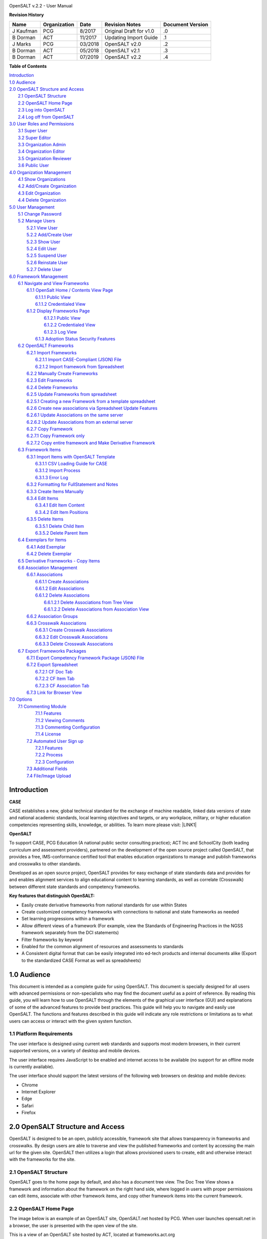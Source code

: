 .. image:: static/OpenSALT_User_Manual_1.png
   :height: 222 px
   :width: 230 px


OpenSALT v.2.2 - User Manual

**Revision History**

+---------+------------+-------+-----------------------+----------------+
|Name     |Organization|Date   |Revision Notes         |Document Version|
+=========+============+=======+=======================+================+
|J Kaufman| PCG        |8/2017 |Original Draft for v1.0|.0              |
+---------+------------+-------+-----------------------+----------------+
|B Dorman | ACT        |11/2017|Updating Import Guide  |.1              |
+---------+------------+-------+-----------------------+----------------+
|J Marks  | PCG        |03/2018|OpenSALT v2.0          |.2              |
+---------+------------+-------+-----------------------+----------------+
|B Dorman | ACT        |05/2018|OpenSALT v2.1          |.3              |
+---------+------------+-------+-----------------------+----------------+
|B Dorman | ACT        |07/2019|OpenSALT v2.2          |.4              |
+---------+------------+-------+-----------------------+----------------+

**Table of Contents**

| `Introduction <#hb79795d3e46b47696c7c5b6d3a41e>`_
| `1.0  Audience <#h1911265d3f1258581a361721a6cd74>`_
| `2.0  OpenSALT Structure and Access <#h787f432939517708191470483c5f43>`_
|     `2.1 OpenSALT Structure <#h5064c4520537f221a7341492e6a4025>`_
|     `2.2 OpenSALT Home Page <#h673d3c62a785f726a6b6333444e4b70>`_
|     `2.3 Log into OpenSALT <#ha586e2f5d293a123c76302e1b7822>`_
|     `2.4 Log off from OpenSALT <#h5b52241c7178667e18023622a381f1>`_
| `3.0  User Roles and Permissions <#h1b685a27e68c571dd1c317e122f34>`_
|     `3.1 Super User <#h155d6d5f4916497a1c6b10341f214165>`_
|     `3.2 Super Editor <#h2b5616331387667a40761f394f7b10>`_
|     `3.3 Organization Admin <#h4e2218295d122347968407129336e50>`_
|     `3.4 Organization Editor <#h223559828a7e63152e784375423e27>`_
|     `3.5 Organization Reviewer <#h5ca4f6060522c494356773e1b9d6>`_
|     `3.6 Public User <#h6047727375e794d1cd6e73641d1357>`_
| `4.0 Organization Management <#h6113256bc274e5e44d234a57614658>`_
|     `4.1 Show Organizations <#h2e38184e3252357f696d5953437a1433>`_
|     `4.2 Add/Create Organization <#h3c64e441156177a1577f6b7b1f6b35>`_
|     `4.3 Edit Organization <#h6e6b6c492a472a26603a601b4348370>`_
|     `4.4 Delete Organization <#h2e57757e4b2674d5e64291645c184>`_
| `5.0  User Management <#h80265f116c6c7b4877762ed5412155>`_
|     `5.1 Change Password <#h6d192e6d564f37133d53288be95d>`_
|     `5.2 Manage Users <#h42723a63d41151f712948537a568079>`_
|         `5.2.1 View User <#hfc27428297e2b766e5a37643a705f>`_
|         `5.2.2 Add/Create User <#h146b5979664d766a2a69263e3512862>`_
|         `5.2.3 Show User <#h6e39602150137e754564a16671b646>`_
|         `5.2.4 Edit User <#h6478147d1f4c85e5d62858217e145d>`_
|         `5.2.5 Suspend User <#h1cf396e28322d368416f6957481b1a>`_
|         `5.2.6 Reinstate User <#h4d2e44565174e175b786376651a7d7c>`_
|         `5.2.7 Delete User <#h3c3329734240281c30b512222591212>`_
| `6.0  Framework Management <#h26624554674c365425514b624a121c24>`_
|     `6.1 Navigate and View Frameworks <#h1c4d1853674733a7f15411e4b788>`_
|         `6.1.1 OpenSalt Home / Contents View Page <#h35526e50752d323810506420224185f>`_
|             `6.1.1.1 Public View <#h1a7c6c1a163f6979313e611a1465218>`_
|             `6.1.1.2 Credentialed View <#h7997a7f1949334b7f84a24785861b>`_
|         `6.1.2 Display Frameworks Page <#h715a2b6d63b2a41b18341215f345f>`_
|             `6.1.2.1 Public View <#h473664e5a545502f3e27165c142d>`_
|             `6.1.2.2 Credentialed View <#hb622c455c38115d3972105a6f2f751e>`_
|             `6.1.2.3 Log View <#hb622c455c38115d3972105a6f2f751f>`_
|          `6.1.3 Adoption Status Security Features <#h473664e5a545502f3e27165c142e>`_
|     `6.2 OpenSALT Frameworks <#h6e1cc76c3a603b3c6b78172573b9>`_
|         `6.2.1 Import Frameworks <#h13a3f4f5767166b3c411a397a2511b>`_
|             `6.2.1.1 Import CASE-Compliant (JSON) File <#h3f23193f6633791f3f387f632bb3d54>`_
|             `6.2.1.2 Import framework from Spreadsheet <#h3f23193f6633791f3f387f632bb3d55>`_
|         `6.2.2  Manually Create Frameworks <#h603062394f35362239624c28149787d>`_
|         `6.2.3 Edit Frameworks <#h2a278644e81e7672704d5078541c5>`_
|         `6.2.4 Delete Frameworks <#ha6bf1778138296b7384e6b3d144c>`_
|         `6.2.5 Update Frameworks from spreadsheet <#h10414a76521969321d1aa7b43555d12>`_
|         `6.2.5.1 Creating a new Framework from a template spreadsheet <#h405471134e472ab58320531a7c439>`_
|         `6.2.6 Create new associations via Spreadsheet Update Features <#h405471134e472ab58320531a7c433>`_
|         `6.2.6.1 Update Associations on the same server <#h405471134e472ab58320531a7c444>`_
|         `6.2.6.2 Update Associations from an external server <#h405471134e472ab58320531a7c455>`_
|         `6.2.7 Copy Framework <#h405471134e472ab58320531a7c456>`_
|         `6.2.7.1 Copy Framework only <#h405471134e472ab58320531a7c457>`_
|         `6.2.7.2 Copy entire framework and Make Derivative Framework <#h405471134e472ab58320531a7c458>`_
|     `6.3 Framework Items <#h10414a76521969321d1aa7b43555d10>`_
|         `6.3.1 Import Items with OpenSALT Template <#h8523c2e335f3f114642662c4257c>`_
|             `6.3.1.1 CSV Loading Guide for CASE <#h5777746416576973633711c4a42414c>`_
|             `6.3.1.2 Import Process <#h9291733595a7a78664a32f6e6f6f12>`_
|             `6.3.1.3  Error Log <#h23320351bb10619415c7276b33c>`_
|         `6.3.2 Formatting for FullStatement and Notes <#h760426c237f1dae3397155354c>`_
|         `6.3.3 Create Items Manually <#h757c75c270717938461c1778456b40>`_
|         `6.3.4 Edit Items <#h34582e2c50517f447c3367b591218>`_
|             `6.3.4.1 Edit Item Content <#h11415a1c7a7424802ff154b3f2252>`_
|             `6.3.4.2 Edit Item Positions <#h6e264f53772d28c3a845e5e2246>`_
|         `6.3.5 Delete Items <#h1b3dd616c45b553829304021334350>`_
|             `6.3.5.1 Delete Child Item <#h2f4b7d7a715b621354f7a54d243844>`_
|             `6.3.5.2 Delete Parent Item <#h6a5c563e12623b7a81e2b634f8569>`_
|     `6.4 Exemplars for Items <#h417d2d687a6e463a4f2e12321e305c68>`_
|         `6.4.1 Add Exemplar <#h1f2d7057546c742f477446913652e37>`_
|         `6.4.2 Delete Exemplar <#h121a4c79224b7fc925545a2e64286f>`_
|     `6.5 Derivative Frameworks - Copy Items <#h38345071571251147d64497174403132>`_
|     `6.6 Association Management <#h3130761b154e2b57715e7f2385a5548>`_
|         `6.6.1 Associations <#h7529305c281925361d6f9354e774716>`_
|             `6.6.1.1 Create Associations <#h2558124e33f4e6a415f47d675f2742>`_
|             `6.6.1.2 Edit Associations <#h29645036134039768f4f2c4457652d>`_
|             `6.6.1.2 Delete Associations <#h3465b16792e30151f3c47675d20f4c>`_
|                 `6.6.1.2.1 Delete Associations from Tree View <#h1d2176383b1f54c754861c1758301b>`_
|                 `6.6.1.2.2 Delete Associations from Association View <#h111d2e1478713d77723970494749152>`_
|         `6.6.2 Association Groups <#h48482a61264d7437205d1a12f3f3d6b>`_
|         `6.6.3 Crosswalk Associations <#h6fe4164b12672914514d4f13492564>`_
|             `6.6.3.1 Create Crosswalk Associations <#h3123662d575a5b54732475fd62e>`_
|             `6.6.3.2 Edit Crosswalk Associations <#h0571ea6415539114494f5a71425a>`_
|             `6.6.3.3 Delete Crosswalk Associations <#h5d772b55c793e1c441729195453c14>`_
|     `6.7 Export Frameworks Packages <#h4f5432411f2146301151697341562b46>`_
|         `6.7.1 Export Competency Framework Package (JSON) File <#h163e401e8291001a4c5447e45136c>`_
|         `6.7.2 Export Spreadsheet <#h596b20112477664e57757b30727b58>`_
|             `6.7.2.1 CF Doc Tab <#h2c3d432f26522266f31614d703c15b>`_
|             `6.7.2.2 CF Item Tab <#h495651a32261e342218226c7b239>`_
|             `6.7.2.3 CF Association Tab <#h7a453f1eb35d645b3d574c4e4a2552>`_
|         `6.7.3 Link for Browser View <#h74c126565a611e731014cb6b8>`_
| `7.0 Options <#h3e237e1a4d5b2d787d76433f407b725f>`_
|     `7.1 Commenting Module <#h366f59222a45735257254b1927547c6a>`_
|         `7.1.1 Features <#h2e1e53322a7678fc1a293916464311>`_
|         `7.1.2 Viewing Comments <#hf2b15673b1ad53c735328544e7e1d>`_
|         `7.1.3 Commenting Configuration <#h5cc5056584c262f761b5b2746a346b>`_
|         `7.1.4 License <#h49416333194b564671d134e68507a60>`_
|      `7.2 Automated User Sign up <#h662f65664e775a707382e4d3e1c37>`_
|          `7.2.1 Features <#h5cc5056584c262f761b5b2746a3437>`_
|          `7.2.2 Process <#h5cc5056584c262f761b5b2746a324a>`_
|          `7.2.3 Configuration <#j5cc5056584c262f761b5b2746a346o>`_
|      `7.3 Additional Fields <#j5cc5056584c262f761b5b2746a3460>`_
|      `7.4 File/Image Upload <#j5cc5056584c262f761b5b2746a3461>`_


.. _hb79795d3e46b47696c7c5b6d3a41e:

Introduction
============

**CASE**

CASE establishes a new, global technical standard for the exchange of machine readable, linked data versions of state and national academic standards, local learning objectives and targets, or any workplace, military, or higher education competencies representing skills, knowledge, or abilities. To learn more please visit: \ |LINK1|\

.. |LINK1| raw:: html

    <a href="https://www.imsglobal.org/introduction-case-competencies-and-academic-standards-exchange-case" target="_blank">https://www.imsglobal.org/introduction-case-competencies-and-academic-standards-exchange-case</a>


**OpenSALT**

To support CASE, PCG Education (A national public sector consulting practice); ACT Inc and SchoolCity (both leading curriculum and assessment providers), partnered on the development of the open source project called OpenSALT, that provides a free, IMS-conformance certified tool that enables education organizations to manage and publish frameworks and crosswalks to other standards.

Developed as an open source project, OpenSALT provides for easy exchange of state standards data and provides for and enables alignment services to align educational content to learning standards, as well as correlate (Crosswalk) between different state standards and competency frameworks.


**Key features that distinguish OpenSALT:**

* Easily create derivative frameworks from national standards for use within States

* Create customized competency frameworks with connections to national and state frameworks as needed

* Set learning progressions within a framework

* Allow different views of a framework (For example, view the Standards of Engineering Practices in the NGSS framework separately from the DCI statements)

* Filter frameworks by keyword

* Enabled for the common alignment of resources and assessments to standards

* A Consistent digital format that can be easily integrated into ed-tech products and internal documents alike (Export to the standardized CASE Format as well as spreadsheets)




.. _h1911265d3f1258581a361721a6cd74:

1.0  Audience
=============

This document is intended as a complete guide for using OpenSALT. This document is specially designed for all users with advanced permissions or non-specialists who may find the document useful as a  point of reference. By reading this guide, you will learn how to use OpenSALT through the elements of the graphical user interface (GUI) and explanations of some of the advanced features to provide best practices. This guide will help you to navigate and easily use OpenSALT. The functions and features described in this guide will indicate any role restrictions or limitations as to what users can access or interact with the given system function.

.. _h486792f4a12b6443784e11c1032c:

1.1 Platform Requirements
-------------------------

The user interface is designed using current web standards and supports most modern browsers, in their current supported versions, on a variety of desktop and mobile devices.

The user interface requires JavaScript to be enabled and internet access to be available (no support for an offline mode is currently available).

The user interface should support the latest versions of the following web browsers on desktop and mobile devices:

* Chrome

* Internet Explorer

* Edge

* Safari

* Firefox

.. _h787f432939517708191470483c5f43:

2.0  OpenSALT Structure and Access
===================================

OpenSALT is designed to be an open, publicly accessible, framework site that allows transparency in frameworks and crosswalks. By design users are able to traverse and view the published frameworks and content by accessing the main url for the given site. OpenSALT then utilizes a login that allows provisioned users to create, edit and otherwise interact with the frameworks for the site.

.. _h5064c4520537f221a7341492e6a4025:

2.1 OpenSALT Structure
----------------------

OpenSALT goes to the home page by default, and also has a document tree view. The Doc Tree View shows a framework and information about the framework on the right hand side, where logged in users with proper permissions can edit items, associate with other framework items, and copy other framework items into the current framework.

.. _h673d3c62a785f726a6b6333444e4b70:

2.2 OpenSALT Home Page
----------------------

The image below is an example of an OpenSALT site, OpenSALT.net hosted by PCG. When user launches opensalt.net in a browser, the user is presented with the open view of the site.

.. image:: static/OpenSALT_User_Manual_2.png
   :height: 102 px
   :width: 624 px


This is a view of an OpenSALT site hosted by ACT, located at frameworks.act.org

.. image:: static/OpenSALT_User_Manual_3.png
   :height: 104 px
   :width: 624 px


All public, non-provisioned users are able to view the frameworks and content with each form this view. Navigating the frameworks will be further discussed in a later section of this document.

.. _ha586e2f5d293a123c76302e1b7822:

2.3 Log into OpenSALT
----------------------

For provisioned users the **Sign in** button will launch a login screen that will enable deeper system usage and open up available menus for further interaction with OpenSALT.

.. image:: static/OpenSALT_User_Manual_4.png
   :height: 204 px
   :width: 366 px


Provisioned users can enter in their *Username* (user’s email) and *Password* then click the **Login** button to access the admin functions for OpenSALT.

.. image:: static/OpenSALT_User_Manual_5.png
   :height: 116 px
   :width: 624 px


After logging in a provisioned user will now see the *Sign In* button replaced by “Signed in as *username*” (email) with a menu icon  and two new buttons on the main frame of the page:  **Create a new Framework** and **Import Framework**

.. _h5b52241c7178667e18023622a381f1:

2.4 Log off from OpenSALT
-------------------------

All provisioned users should log out of OpenSALT when finished with their session. To logout, click on the expansion menu next to the user name and select **Sign out**.

.. image:: static/OpenSALT_User_Manual_6.png
   :height: 150 px
   :width: 204 px


.. _h1b685a27e68c571dd1c317e122f34:

3.0  User Roles and Permissions
===============================

OpenSALT currently has five user roles with specified permissions for the tool:

#. Super User

#. Super Editor

#. Organization Administrator

#. Organization Editor

#. Organization Reviewer (Account in org but no role)

#. Public (non-authenticated)

The Chart below provides an overview of the users and their provisioned roles and detailed descriptions follow.

+-----------------+--------------+--------+-----------+--------------+-----------+
|User Type        |Logged in User|Editor  |Org Admin  |Super Editor  |Super User |
+=================+==============+========+===========+==============+===========+
|Access Frameworks|      X       |     X  |     X     |       X      |     X     |
+-----------------+--------------+--------+-----------+--------------+-----------+
|Edit a framework |              |        |           |              |           |
|in their own     |              |    X   |     X     |      X       |     X     |
|organization     |              |        |           |              |           |
+-----------------+--------------+--------+-----------+--------------+-----------+
|Edit a framework |              |   X    |     X     |    X         |    X      |
+-----------------+--------------+--------+-----------+--------------+-----------+
|Export frameworks|     x        |    x   |     X     |     X        |    X      |
+-----------------+--------------+--------+-----------+--------------+-----------+
|View Comments    |     x        |    x   |     X     |     X        |    X      |
+-----------------+--------------+--------+-----------+--------------+-----------+
| Manage Framework|              |        |           |              |           |
| rights          |              |        |     X     |     X        |    X      |
+-----------------+--------------+--------+-----------+--------------+-----------+
| Manage framework|              |        |           |              |           |
| ownership       |              |        |     X     |     X        |    X      |
+-----------------+--------------+--------+-----------+--------------+-----------+
| Edit Metadata   |              |        |           |      X       |    X      |
| across orgs     |              |        |           |              |           |
+-----------------+--------------+--------+-----------+--------------+-----------+
|Add/edit Users   |              |        |           |              |           |
|within an Org    |              |        |     X     |      X       |     X     |
+-----------------+--------------+--------+-----------+--------------+-----------+
|Add/Edit Orgs    |              |        |           |      X       |     X     |
+-----------------+--------------+--------+-----------+--------------+-----------+

Additionally, there are built in permissions regarding which users can edit organization-owned frameworks.

.. image:: static/user_orgs.png

.. _h155d6d5f4916497a1c6b10341f214165:

3.1 Super User
--------------

This is the top level in the user hierarchy for OpenSALT. A Super User has full permissions to the site and can create and manage organizations, manage users across all organizations, and manage all frameworks and content across all organizations.

* view any framework

* download (export) any framework in *Draft* or *Published* modes

* change their password

* add new, import, and edit frameworks in all organizations:

    * Personal frameworks

        * only editable by the creator (by default)

        * access can be granted to other editors to edit the framework

    * Organizational  frameworks

        * editable by all editors/admins in the organization (by default), this includes Super Editors and Super Admins

        * can edit frameworks which they have permission to edit:

            * frameworks owned by any organization

            * other frameworks where the user has been explicitly been granted edit access

        * alter edit access to any frameworks

        * assign ownership of any personal framework created by an editor in any organization

* manage organizations in OpenSALT

    * add organizations

    * edit organizations

    * delete organizations

* add users to any organization (Super User, Super Editor, Organization Admin or Organization Editor)

    * suspend users in any organization (Super User, Super Editor, Organization Admin or Organization Editor)

    * unsuspend users in any organization (Super User, Super Editor, Organization Admin or Organization Editor)

* Note the Super Users cannot be excluded from edit access to a framework

.. _h2b5616331387667a40761f394f7b10:

3.2 Super Editor
----------------

Much like the Super User, the Super Editor has has permissions to work across organizations however this user is only permitted to manage all frameworks and content across all organizations. The Super Editor has no access to manage organizations, nor users.

The Organization Admin can manage users for their given organization, and manage and manage all frameworks and content for only their organization.

* view any framework

* download (export) any framework in *Draft* or *Published* modes

* change their password

* add new, import, and edit frameworks in all organizations:

    * Personal frameworks

        * only editable by the creator (by default)

        * access can be granted to other editors to edit the framework

    * Organizational  frameworks

        * editable by all editors/admins in the organization (by default), this includes Super Editors and Super Admins

        * can edit frameworks which they have permission to edit:

            * frameworks owned by any organization

            * other frameworks where the user has been explicitly been granted edit access

        * alter edit access to any frameworks

        * assign ownership of any personal framework created by an editor in any organization

* Note the Super Editor cannot be excluded from edit access to a framework

.. _h4e2218295d122347968407129336e50:

3.3 Organization Admin
----------------------

The Organization Admin can manage users for their given organization, and manage and manage all frameworks and content for only their organization.

* view any framework

* download (export) any framework in *Draft* or *Published* modes

* change their password

* add new, import, and edit frameworks:

    * Personal frameworks

        * only editable by the creator (by default)

        * access can be granted to other editors to edit the framework

    * Organizational  frameworks

        * editable by all editors/admins in the organization (by default), this includes Super Editors and Super Admins

        * can edit frameworks which they have permission to edit:

            * frameworks owned by their organization open to all editors (no exclusions)

            * frameworks owned by their organization when the user is not in the exclusion list

            * other frameworks where the user has been explicitly been granted edit access

        * alter edit access to any frameworks owned by their organisation (personal frameworks)

        * assign ownership of any personal framework created by an editor in their organization

* add users to their organization (Organization Admin or Organization Editor)

    * suspend users in their organization (Organization Admin or Organization Editor)

    * unsuspend users in their organization (Organization Admin or Organization Editor)

.. _h223559828a7e63152e784375423e27:

3.4 Organization Editor
-----------------------

The Organization Editor has only access to its respective organization and is only permitted to manage frameworks and content with the assigned organization. An Organization Editor has no access to manage organizations, nor users. An Organization Editor can:

* view any framework

* download (export) any framework in *Draft* or *Published* modes

* change their password

* add new frameworks and import frameworks:

    * Personal frameworks

        * only editable by the creator (by default)

        * access can be granted to other editors to edit the framework

    * Organizational  frameworks

        * editable by all editors/admins in the organization (by default), this includes Super Editors and Super Admins

        * can edit frameworks which they have permission to edit:

            * frameworks owned by their organization open to all editors (no exclusions)

            * frameworks owned by their organization when the user is not in the exclusion list

            * other frameworks where the user has been explicitly been granted edit access

.. _h5ca4f6060522c494356773e1b9d6:

3.5 Organization Reviewer
-------------------------

The Organization Reviewer is an org member with no roles assigned. They can log in and access private draft frameworks in an organization. They can not edit or manage frameworks. An Organization Reviewer can:

* view any framework in an org, private or not

* download (export) any framework in *Draft* or *Published* modes

* change their password

* Add comments if comments are turned on

* They can **not** make personal frameworks.

.. _h6047727375e794d1cd6e73641d1357:

3.6 Public User
---------------

The Public User is the default user for all who visit an OpenSALT site. This user has no provisioned credentials and therefore cannot log into the site to access administrative functionality Rather this user is able to navigate the published frameworks and content and has read-only rights to the information. The Public User can:

* view any framework

* download (export) any framework in *Draft* or *Published* modes

.. _h6113256bc274e5e44d234a57614658:

4.0 Organization Management
===========================

**Audience: Super Users**

As discussed in section 2.1 Open SALT is designed to b a multi-tenant environment housing multiple organizations and users, though keeping all securely separated. In order to establish the separation, the Super User will need to create and manage organizations.

To access the **Manage Organization** page, after logging in the user should click the triangular menu icon next to their user name in the header of the page. The menu will expand with several options depending on the user’s role. Click on **Manage Organizations** to open the page.

.. image:: static/OpenSALT_User_Manual_8.png
   :height: 141 px
   :width: 188 px


The **Organization List**  is the default page displayed when a Super User accesses the **Manage Organization** function of OpenSALT. The list will display all organizations that the are currently in the given instance of OpenSALT. The **Organization List** provides the OpenSALT unique ID number, the Organization Name, and Actions for the organizations (**Show** and **Edit**). The page also has a button to **Add a new organization**.

.. image:: static/OpenSALT_User_Manual_9.png
   :height: 102 px
   :width: 624 px


.. _h2e38184e3252357f696d5953437a1433:

4.1 Show Organizations
----------------------

There are two ways to view an individual organization’s information beyond the **Organization list**  table view.

#. On the **Organization List** click on the linked **ID** number for the selected organization.

.. image:: static/OpenSALT_User_Manual_10.png
   :height: 81 px
   :width: 624 px


#. On the **Organization List** click on the **Show** button in the **Actions** section of the Organization table for the selected organization.

.. image:: static/OpenSALT_User_Manual_11.png
   :height: 82 px
   :width: 622 px


The **Organization** screen will display for the selected user.

.. image:: static/OpenSALT_User_Manual_12.png
   :height: 73 px
   :width: 624 px


The Super User can see the Organization’s unique ID value and the Organization’s name.

From the **Organization** screen the Super User can:

* return the **Organization List** by clicking the **Back to the list button**

* edit the organization by clicking on the **Edit** button

* delete the organization by clicking on the **Delete** button

.. _h3c64e441156177a1577f6b7b1f6b35:

4.2 Add/Create Organization
---------------------------

To create a new user, click on the **Add new user** button at the bottom right of the **User list**.

.. image:: static/OpenSALT_User_Manual_13.png
   :height: 29 px
   :width: 129 px


The Add an Organization page will display:

.. image:: static/OpenSALT_User_Manual_14.png
   :height: 57 px
   :width: 624 px


The admin will need to enter in the following required fields:

    *Name:* Type the Organization name

Then click on the **Add** button to create the organization.

If the Admin wants to cancel, and not create the organization, click the **Back to the list** button.

.. _h6e6b6c492a472a26603a601b4348370:

4.3 Edit Organization
---------------------

An Admin can access the **Organization edit** screen using two paths:

#. On the **Organization List** click on the **Edit** button in the **Actions** section of the Organization table for the selected organization.

.. image:: static/OpenSALT_User_Manual_15.png
   :height: 78 px
   :width: 622 px


#. On the **Organization** screen click on the **Edit** button.

.. image:: static/OpenSALT_User_Manual_16.png
   :height: 73 px
   :width: 624 px


The **Organization edit** screen will display and allow the Admin to update the user’s information.

.. image:: static/OpenSALT_User_Manual_17.png
   :height: 60 px
   :width: 624 px

The Admin can update/correct the following field:

    *Name:* Type the Organization name

Then click on the **Save** button to save the changes.

If the Admin wants to cancel, and not edit the the organization, click the **Back to the list** button.

The Admin can also delete the organization from this screen by clicking on the **Delete** button.

.. _h2e57757e4b2674d5e64291645c184:

4.4 Delete Organization
-----------------------

If an organization  needs to be completed removed from OpenSALT, the Admin should delete the organization. There are two methods to delete an organization.

#. From the **Organization List** click on the **Show** button for the selected organization. The **Organization** page will be displayed and the Admin can click the **Delete** button to terminate the organization. Once deleted the organization cannot be restored. If the organization is needed, the Admin will need to create a new organization.

.. image:: static/OpenSALT_User_Manual_18.png
   :height: 76 px
   :width: 624 px


#. From the **Organization List** click on the **Edit** button for the selected organization. The **Organization edit** page will be displayed and the Admin can click the **Delete** button to terminate the organization. Once deleted the organization cannot be restored. If the organization is needed, the Admin will need to create a new organization.

.. image:: static/OpenSALT_User_Manual_19.png
   :height: 60 px
   :width: 624 px


.. _h80265f116c6c7b4877762ed5412155:

5.0  User Management
====================

.. _h6d192e6d564f37133d53288be95d:

5.1 Change Password
-------------------

**Audience: Super Users, Super Editor, Organization Admins, Organization Editor**

All provisioned users have the ability to change their password from the temporary one created by the Admin or as part of a good practice to regularly update their password to maintain a good security protocol.

To access the **Change Password** page, after logging in the user should click the triangular menu icon next to their user name in the header of the page. The menu will expand with several options depending on the user’s role. However all provisioned users will have the menu option: **Change Password**. Click on **Change Password** to open the page.

.. image:: static/OpenSALT_User_Manual_20.png
   :height: 129 px
   :width: 174 px


On the **Change Password** page the user will enter in the following required fields:

.. image:: static/OpenSALT_User_Manual_21.png
   :height: 116 px
   :width: 485 px

- **Old Password:** Existing current password

- **New Password:** Newly selected password

- **Repeat Password:** Re-type the newly selected password

- The user will then click the **Change Password** button.

If the entered values validate as correct, the old password is equal to the user’s current password and the new and repeat passwords are the same, the system will change the user's password to the newly selected value. If alny of the data is not validated, the system will prompt the user to correct the information before the change password can be completed.

.. _h42723a63d41151f712948537a568079:

5.2 Manage Users
----------------

**Audience: Super Users and Organization Admins**

User account management is controlled by the Super Users and the Organization Admins. To access the **Manage Users** page, after logging in the user should click the triangular menu icon next to their user name in the header of the page. Click on **Manage Users** to open the page.

.. image:: static/OpenSALT_User_Manual_22.png
   :height: 157 px
   :width: 210 px


.. _hfc27428297e2b766e5a37643a705f:

5.2.1 View User
~~~~~~~~~~~~~~~

**Audience: Super Users and Organization Admins**

The **User List** is the default page displayed when a Super User or Organization Admin accesses the **Manage User** function of OpenSALT. The list will display all users that the are currently in the given instance of OpenSALT. Super Users will see all users in all organizations, whereas Organization Admins will only see the users within their organization.  The User List will display the OpenSALT unique ID for the user (as system generated incremented number), the Organization the user belongs to, the Username (email) The user's role, and available actions (**show**, **edit**, **Suspend**) for the user. The page also has a button to **Add a new user**.

.. image:: static/OpenSALT_User_Manual_23.png
   :height: 150 px
   :width: 624 px


.. _h146b5979664d766a2a69263e3512862:

5.2.2 Add/Create User
~~~~~~~~~~~~~~~~~~~~~

**Audience: Super Users and Organization Admins**

To create a new user, click on the **Add new user** button at the bottom right of the **User list**.

.. image:: static/OpenSALT_User_Manual_24.png
   :height: 36 px
   :width: 105 px


The **Add a User** page will display:

.. image:: static/OpenSALT_User_Manual_25.png
   :height: 154 px
   :width: 624 px


The admin will need to enter in the following required fields:

    *Username*: Type the user’s email address

    Password: Type in a temporary password for the user. This password will not be viewable after creating the user. The Admin needs to take note of the temporary password entered to share with the user and the user will need to enter this password to change their password to a non-temporary secure password.

    *Role*: Select one role for the user and check the box accordingly

    *Org*: Select the user’s organization (note Organization Admins will only have their organization displayed, whereas Super Users will see all Organizations within the given OpenSALT site)

Then click on the **Add** button to create the user.

If the Admin wants to cancel, and not create the user, click the **Back to the list** button.

.. _h6e39602150137e754564a16671b646:

5.2.3 Show User
~~~~~~~~~~~~~~~

**Audience: Super Users and Organization Admins**

There are two ways to view an individual user’s information beyond the **User list** table view.

#. On the **User List** click on the linked **ID** number for the selected user.

.. image:: static/OpenSALT_User_Manual_26.png
   :height: 120 px
   :width: 584 px


#. On the **User List** click on the **Show** button in the **Actions** section of the User table for the selected user.

.. image:: static/OpenSALT_User_Manual_27.png
   :height: 128 px
   :width: 624 px


The **User** screen will display for the selected user.

.. image:: static/OpenSALT_User_Manual_28.png
   :height: 89 px
   :width: 624 px


The Super User or Organization Admin can see the user’s Organization, Username, and assigned Role.

From the **User** screen the Admin can:

*  return the **User List** by clicking the **Back to the list button**

* edit the user by clicking on the **Edit** button

* delete the user by clicking on the **Delete** button

.. _h6478147d1f4c85e5d62858217e145d:

5.2.4 Edit User
~~~~~~~~~~~~~~~

**Audience: Super Users and Organization Admins**

An Admin can access the **User edit** screen using two paths:

#. On the **User List** click on the **Edit** button in the **Actions** section of the User table for the selected user.

.. image:: static/OpenSALT_User_Manual_29.png
   :height: 150 px
   :width: 624 px


#. On the **User** screen click on the **Edit** button.

.. image:: static/OpenSALT_User_Manual_30.png
   :height: 88 px
   :width: 624 px


The **User edit** screen will display and allow the Admin to update the user’s information.

.. image:: static/OpenSALT_User_Manual_31.png
   :height: 154 px
   :width: 624 px

The Admin can update/correct the following fields:

    *Username*: If needed, type the user’s new email address. This will change the username that is entered when the user logs in.

    Password: If needed, type in a new temporary password for the user. This password will not be viewable after creating the user. The Admin needs to take note of the temporary password entered to share with the user and the user will need to enter this password to change their password to a non-temporary secure password.

    *Role*: If needed, select a new role for the user and uncheck the previous role.

    *Org*: If needed, change the organization Select the user’s organization (note Organization Admins will only have their organization displayed, whereas Super Users will see all Organizations within the given OpenSALT site)

Then click on the **Save** button to save the changes.

If the Admin wants to cancel, and not edit the the user, click the **Back to the list** button.

The Admin can also **delete** the user from this screen by clicking on the **Delete** button.

.. _h1cf396e28322d368416f6957481b1a:

5.2.5 Suspend User
~~~~~~~~~~~~~~~~~~

**Audience: Super Users and Organization Admins**

If an admin needs to prevent the user from accessing the OpenSALT instance, but needs to maintain the user’s account  in the system ,the admin can **Suspend** the user’s account.

To suspend an account the Admin will need to be on the User List page and select the **Suspend** button for the selected user.

.. image:: static/OpenSALT_User_Manual_32.png
   :height: 154 px
   :width: 624 px


After clicking on the **Suspend** button, the user will be immediately suspended. The **User list** is updated to reflect the suspension and the account can now only be viewed through the **Show** button or unsuspended with the **Unsuspend** button.

.. image:: static/OpenSALT_User_Manual_33.png
   :height: 24 px
   :width: 624 px


.. _h4d2e44565174e175b786376651a7d7c:

5.2.6 Reinstate User
~~~~~~~~~~~~~~~~~~~~

**Audience: Super Users and Organization Admins**

To reinstate a user’s account the Admin will access the **User List** and click on the **Unsuspend** button for the selected user. The **User list** will update and the account will be immediately unsuspended and the user can log in with the original credentials. If the user needs to have their password reset, the Admin can the edit the user by clicking the **Edit** button for the selected user and updated the password.

.. image:: static/OpenSALT_User_Manual_33.png
   :height: 24 px
   :width: 624 px


.. _h3c3329734240281c30b512222591212:

5.2.7 Delete User
~~~~~~~~~~~~~~~~~

**Audience: Super Users and Organization Admins**

If a user needs to be completed removed from OpenSALT, the Admin should delete the user. There are two methods to delete a user.

#. From the **User List** click on the **Show** button for the selected user. The **User** page will be displayed and the Admin can click the **Delete** button to terminate the user account. Once deleted the account cannot be restored. If the account is needed, the Admin will need to create a new user account.

.. image:: static/OpenSALT_User_Manual_34.png
   :height: 86 px
   :width: 624 px


#. From the **User List** click on the **Edit** button for the selected user. The **User edit** page will be displayed and the Admin can click the **Delete** button to terminate the user account. Once deleted the account cannot be restored. If the account is needed, the Admin will need to create a new user account.

.. image:: static/OpenSALT_User_Manual_31.png
   :height: 154 px
   :width: 624 px


.. _h26624554674c365425514b624a121c24:

6.0  Framework Management
=========================

.. _h1c4d1853674733a7f15411e4b788:

6.1 Navigate and View Frameworks
--------------------------------

OpenSALT is designed to be a simple application with few UI screens. The Application has two (2) primary screens for users to view and manage Frameworks and items:

#.  OpenSalt Home / Contents View Page

#. Framework Display Page

.. _h35526e50752d323810506420224185f:

6.1.1 OpenSalt Home / Contents View Page
~~~~~~~~~~~~~~~~~~~~~~~~~~~~~~~~~~~~~~~~

.. _h1a7c6c1a163f6979313e611a1465218:

6.1.1.1 Public View
^^^^^^^^^^^^^^^^^^^

When a  user launches an OpenSALT instance through their browser they will reach the Public view of the OpenSALT site. The following images represent a few of the current OpenSALT sites in operation.

.. image:: static/OpenSALT_User_Manual_35.png
   :height: 266 px
   :width: 557 px


.. image:: static/OpenSALT_User_Manual_36.png
   :height: 268 px
   :width: 560 px


.. image:: static/OpenSALT_User_Manual_37.png
   :height: 265 px
   :width: 557 px


.. image:: static/OpenSALT_User_Manual_38.png
   :height: 265 px
   :width: 558 px


Note the default view has consistency from site to site. The variation is in the organization’s ability to add their organization logo and the content of the frameworks in the list.

Public users can view all Organizations with Draft and Adopted Frameworks on the OpenSALT site.

The default view is for all of the Organizations to be listed and their frameworks to be collapsed.

.. image:: static/OpenSALT_User_Manual_39.jpeg
   :height: 173 px
   :width: 565 px


The user can expand the Organizations to see all available Frameworks by clicking on either the arrow to the left of the Organization name or on the name itself.

.. image:: static/OpenSALT_User_Manual_40.jpeg
   :height: 217 px
   :width: 573 px


.. _h7997a7f1949334b7f84a24785861b:

6.1.1.2 Credentialed View
^^^^^^^^^^^^^^^^^^^^^^^^^

If a user has credentials and logs into OpenSALT they will have additional buttons on this page, depending on their role and permissions. Additionally they will be able to see all frameworks that are in a Private Draft status as well.

.. image:: static/OpenSALT_User_Manual_41.jpeg
   :height: 468 px
   :width: 446 px


.. _h715a2b6d63b2a41b18341215f345f:

6.1.2 Display Frameworks Page
~~~~~~~~~~~~~~~~~~~~~~~~~~~~~

When a user click on a framework on the **OpenSalt Home / Contents View Page** OpenSALT will open the **Framework Display** page for the select framework.

.. _h473664e5a545502f3e27165c142d:

6.1.2.1 Public View
^^^^^^^^^^^^^^^^^^^

.. image:: static/OpenSALT_User_Manual_42.jpeg
   :height: 357 px
   :width: 678 px


As a user clicks on a framework item, the Item Details frame will update to reflect the specifics for the selected item.

.. image:: static/OpenSALT_User_Manual_43.png
   :height: 505 px
   :width: 533 px


.. _hb622c455c38115d3972105a6f2f751e:

6.1.2.2 Credentialed View
^^^^^^^^^^^^^^^^^^^^^^^^^

Credentialed users will have additional administrative controls and functions on the Display Framework page, depending on their role and permissions.

.. image:: static/OpenSALT_User_Manual_44.jpeg
   :height: 285 px
   :width: 662 px

.. _hb622c455c38115d3972105a6f2f751f:

6.1.2.3 Log View
^^^^^^^^^^^^^^^^

Logged in Editors will have additional insights into what changes have been made on a framework by selecting the Log View Tab.

.. image:: static/log_loggedin.png

This view provides a comprehensive history of changes made to the framework in general as well as a method of exporting as a CSV file.

.. image:: static/log_full.png

.. _h473664e5a545502f3e27165c142e:

6.1.3 Adoption Status Security Features
^^^^^^^^^^^^^^^^^^^^^^^^^^^^^^^^^^^^^^^

+-----------------+--------------+--------------+--------------+--------------+
|Draft Status     |Private Draft |Draft         |Adopted       |Deprecated    |
+=================+==============+==============+==============+==============+
|Public Can View  |Only with     |       No     |       No     |       No     |
|                 |specific link |              |              |              |
+-----------------+--------------+--------------+--------------+--------------+
|Org User can edit|      Yes     |       Yes    |       No     |       No     |
+-----------------+--------------+--------------+--------------+--------------+
| Non-Org editor  |Must be shared|Must be shared|       No     |       No     |
|    can edit     |              |              |              |              |
+-----------------+--------------+--------------+--------------+--------------+

.. _h6e1cc76c3a603b3c6b78172573b9:

6.2 OpenSALT Frameworks
-----------------------

.. _h13a3f4f5767166b3c411a397a2511b:

6.2.1 Import Frameworks
~~~~~~~~~~~~~~~~~~~~~~~

**Audience: Super Users, Super Editor, Organization Admins, Organization Editor**

OpenSALT has two methods for importing in an existing CASE-compliant framework into the site.

1) Import a CASE Compliant (JSON) file
2) Import a non-CASE compliant Spreadsheet file

.. _h3f23193f6633791f3f387f632bb3d54:

6.2.1.1 Import CASE-Compliant (JSON) File
^^^^^^^^^^^^^^^^^^^^^^^^^^^^^^^^^^^^^^^^^^

OpenSALT allows users to import known CASE-compliant framework files into the system. Click on the **Import CASE file** tab in the  **Import Framework** window. Then click **Choose File.**

.. image:: static/OpenSALT_User_Manual_56.png
   :height: 180 px
   :width: 521 px


Navigate on your computer to the correct Case-compliant JSON file to import then  click **Open**.

.. image:: static/OpenSALT_User_Manual_57.png
   :height: 268 px
   :width: 530 px


The filename will display in the Choose File box, then click the **Import Framework** button to import the framework.

.. image:: static/OpenSALT_User_Manual_58.png
   :height: 171 px
   :width: 489 px


To cancel the action and not import the file, click on the **Close** button.

.. _h3f23193f6633791f3f387f632bb3d55:

6.2.1.2 Import Framework from spreadsheet
^^^^^^^^^^^^^^^^^^^^^^^^^^^^^^^^^^^^^^^^^

.. image:: static/OpenSALT_User_Manual_spreadsheet.png
   :height: 171 px
   :width: 489 px

On the Import screen, you are able to import a spreadsheet. For the spreadsheet importer, FullStatement is the primary required field.
The spreadsheet template is here_:

.. _here: https://github.com/opensalt/opensalt/blob/develop/docs/sample%20files/spreadsheet_import_template.xlsx

Additionally, a Sample Spreadsheet is available as well_:

.. _well: https://github.com/opensalt/opensalt/blob/develop/docs/sample%20files/spreadsheet_import_sample.xlsx

To create a basic framework via the spreadsheet import template, you must populate the FullStatement and SmartLevel in the CF Item sheet as well as Creator and Title on the CF Document sheet. The smart level field works like this:

The spreadsheet view of correctly  entering a statement with smartlevel looks as follows:

.. image:: static/smartlevelspreadsheet1.png

On a live framework in OpenSALT, you would see this represented as:

.. image:: static/smartlevel.png

Once you have populated these two fields, upon import OpenSALT will create identifiers and relevant IsChildOf associations automatically.

If the framework you are importing already exists on the server, it will update that framework and let you know with a message.

.. _h603062394f35362239624c28149787d:

6.2.2  Manually Create Frameworks
~~~~~~~~~~~~~~~~~~~~~~~~~~~~~~~~~~

**Audience: Super Users, Super Editor, Organization Admins, Organization Editor**

To Create a **Framework** manually the credentialed user will click on the Create a new Framework button on the **Framework Contents/OpenSalt Homepage** after logging into OpenSALT.

.. image:: static/OpenSALT_User_Manual_59.png
   :height: 121 px
   :width: 234 px


On the **Framework Creation** page, completed at a minimum the mandatory fields, though all fields should be filled in by best practice.

.. image:: static/OpenSALT_User_Manual_60.png
   :height: 358 px
   :width: 624 px


The following fields will display on the **LsDOC Creation** page:

* *Title:* The title as it appears on the cover of the Official Source artifact, although it may be a title created by the Publisher. This is a mandatory field in OpenSALT. .

* *Creator:* The the entity that authorized or created the competency framework. It could be an education agency, higher education institution, professional body. It is the owner of the competency framework (e.g CCSSO, TEA, NGSS). This is a mandatory field for OpenSALT and will act as the Organization Folder on the Framework Contents/OpenSALT Home page.

* *Official URI:* The URL of the artifact adopted by the Standard Setting Entity. Often this document is published in html and/or as pdf and is used by the standard setting entity as part of its approval process. Since it is not the intent of this specification to fully reproduce the human-facing content and formatting of the source document, it is recommended that this document be transmitted as part of the competency framework package. This is an optional field in OpenSALT, though best practices indicate it should be filled in.

* *Publisher:* The entity that loads and publishes the Framework. Note that in  many cases, the Standard Setting Entity may lack technical capabilities to publish the Competency Framework in a standard format so a third party may be displayed. This is an optional field in OpenSALT, though best practices indicate it should be filled in.

* *URL Name:* This field allows users to enter in a user friendly URL name. example: \ |LINK6|\  vs  \ |LINK7|\

.. |LINK6| raw:: html

    <a href="https://salt-staging.edplancms.com/cftree/doc/CSSS" target="_blank">https://salt-staging.edplancms.com/cftree/doc/CSSS</a>

.. |LINK7| raw:: html

    <a href="https://salt-staging.edplancms.com/cftree/doc/45" target="_blank">https://salt-staging.edplancms.com/cftree/doc/45</a>


* *Owned By:* Users will have the option to select from a few choices to indicate the Organization that created the Framework in OpenSALT.

    * *Me* - Private Framework created by an individual user

    * *My Organization* - Default to the user’s organization

    * *Other Organization (Named in the Dropdown)* - Super Editor or Super User can select any Organization in OpenSALT.

* *Version:* This is used to separate any version information expressed by the Official Source artifact. Once and CF Pkg has been approved and published, any changes to an CF Item will constitute a new version of the CF Doc. This is an optional field in OpenSALT. If best practices are not followed, this field may be blank.

* *Description:* The description is typically created by the the Publisher as a standard description of the Competency Framework.This is an optional field in OpenSALT. If best practices are not followed, this field may be blank.

* *Subjects:* This is a string expressing the general subject area of the Competency Framework (e.g. Mathematics). This is an optional field in OpenSALT. If best practices are not followed, this field may be blank.

* *Language:* HTML Language Country Code VIA- country code from \ |LINK8|\ . This is an optional field in OpenSALT, though best practice indicates the filled should be filled in. However OpenSALT assumes English if not other language value is entered.

.. |LINK8| raw:: html

    <a href="https://tooCF.ietf.org/html/bcp47" target="_blank">https://tooCF.ietf.org/html/bcp47</a>

* *Adoption Status:* Adoption status displays the Framework's current status as Draft, Private Draft,  Adopted, or Deprecated.  OpenSALT assumes Adopted as the default if no status is specifically selected for the framework. This is an optional field in OpenSALT. If best practices are not followed, this field may be blank. OpenSALT assumes Adopted as the default if no status is specifically selected for the framework.

    * *Draft*: Able to be edited by Editors and Admins in an organization. Able to be viewed by the public.

    * *Private Draft*: Able to be viewed and edited by Editors and Admin in the owning organization

    * *Adopted*: Not able to be edited by Editors or Admin

    * *Depreciated:* Was once published, however it is now out of date

* *Status Start Date:* The date that the CF Doc status started. This is an optional field in OpenSALT.

* *Status End Date:* This date is often only known when a new status is started. This is an optional field in OpenSALT.

* *Note:* Notes or comments generated by the Framework Publisher about the context of the Framework. This is an optional field in OpenSALT.

To **create** the Framework, click the **Create** button.

To **cancel** and abandon any changes, click the **Back to the list** button.

When a Framework is created the **Framework Display** page will refresh and will indicate that are loaded with the framework.

.. image:: static/OpenSALT_User_Manual_61.png
   :height: 392 px
   :width: 624 px


Open SALT Provides the user with suggestions for how to add items to the framework.

.. image:: static/OpenSALT_User_Manual_62.png
   :height: 105 px
   :width: 624 px


.. _h2a278644e81e7672704d5078541c5:

6.2.3 Edit Frameworks
~~~~~~~~~~~~~~~~~~~~~

**Audience: Super Users, Super Editor, Organization Admins, Organization Editor**

To **Edit** a **Framework** the credentialed user will select the appropriate **Framework** from the **Framework Contents/OpenSalt Home** Page by expanding the **Organization** and clicking on the desired **Framework**.


.. image:: static/OpenSALT_User_Manual_52.png
   :height: 216 px
   :width: 501 px


On the **Framework Display** page, click on the **Edit** button in the **Detail Frame**.

.. image:: static/OpenSALT_User_Manual_53.png
   :height: 185 px
   :width: 624 px


The **Edit Document** window will open and allow the user to update the necessary fields.

.. image:: static/OpenSALT_User_Manual_63.png
   :height: 522 px
   :width: 513 px


The following fields will display on the Edit Document window. Note some may be edited and others have fixed values:

* *Title:* The title as it appears on the cover of the Official Source artifact, although it may be a title created by the Publisher. This is a mandatory field in OpenSALT.

* *Creator:* The the entity that authorized or created the competency framework. It could be an education agency, higher education institution, professional body. It is the owner of the competency framework (e.g CCSSO, TEA, NGSS). This is a mandatory field for OpenSALT and will act as the Organization Folder on the Framework Contents/OpenSALT Home page.

* *Official URI:* The URL of the artifact adopted by the Standard Setting Entity. Often this document is published in html and/or as pdf and is used by the standard setting entity as part of its approval process. Since it is not the intent of this specification to fully reproduce the human-facing content and formatting of the source document, it is recommended that this document be transmitted as part of the competency framework package. This is an optional field in OpenSALT, though best practices indicate it should be filled in.

* *Publisher:* The entity that loads and publishes the Framework. Note that in  many cases, the Standard Setting Entity may lack technical capabilities to publish the Competency Framework in a standard format so a third party may be displayed. This is an optional field in OpenSALT, though best practices indicate it should be filled in.

* *URL Name:* This field allows users to enter in a user friendly URL name. example: \ |LINK9|\  vs  \ |LINK10|\

.. |LINK9| raw:: html

    <a href="https://salt-staging.edplancms.com/cftree/doc/CSSS" target="_blank">https://salt-staging.edplancms.com/cftree/doc/CSSS</a>

.. |LINK10| raw:: html

    <a href="https://salt-staging.edplancms.com/cftree/doc/45" target="_blank">https://salt-staging.edplancms.com/cftree/doc/45</a>

* *Owning Organization:* If a Framework is not a personal Framework, and rather is an Organizational Framework, the associated Organization that created or imported the Framework will be displayed. *Owning User:* If the Framework is a personal Framework owned by an individual user, the user’s name will be displayed. Otherwise the OpenSALT will assume a value of none because the Framework is not owned by a single user rather is owned by an Organization.

* *Version:* This is used to separate any version information expressed by the Official Source artifact. Once and CF Pkg has been approved and published, any changes to an CF Item will constitute a new version of the CF Doc. This is an optional field in OpenSALT. If best practices are not followed, this field may be blank.

* *Description:* The description is typically created by the the Publisher as a standard description of the Competency Framework.This is an optional field in OpenSALT. If best practices are not followed, this field may be blank.

* *Subjects:* This is a string expressing the general subject area of the Competency Framework (e.g. Mathematics). This is an optional field in OpenSALT. If best practices are not followed, this field may be blank.

* *Language:* HTML Language Country Code VIA- country code from \ |LINK11|\ . This is an optional field in OpenSALT, though best practice indicates the filled should be filled in. However OpenSALT assumes English if not other language value is entered.

.. |LINK11| raw:: html

    <a href="https://tooCF.ietf.org/html/bcp47" target="_blank">https://tooCF.ietf.org/html/bcp47</a>

* *Adoption Status:* Adoption status displays the Framework's current status as Draft, Private Draft,  Adopted, or Deprecated.  OpenSALT assumes Adopted as the default if no status is specifically selected for the framework. This is an optional field in OpenSALT. If best practices are not followed, this field may be blank. OpenSALT assumes Adopted as the default if no status is specifically selected for the framework.

    * *Draft*: Able to be edited by Editors and Admins in an organization. Able to be viewed by the public.

    * *Private Draft*: Able to be viewed and edited by Editors and Admin in the owning organization

    * *Adopted*: Not able to be edited by Editors or Admin

    * *Depreciated:* Was once published, however it is now out of date

* *Status Start Date:* The date that the CF Doc status started. This is an optional field in OpenSALT.

* *Status End Date:* This date is often only known when a new status is started. This is an optional field in OpenSALT.

* *Note:* Notes or comments generated by the Framework Publisher about the context of the Framework. This is an optional field in OpenSALT.

To **save** the updated, click the **Save Changes** button.

To **cancel** and abandon any changes, click the **Cancel** button.

.. _ha6bf1778138296b7384e6b3d144c:

6.2.4 Delete Frameworks
~~~~~~~~~~~~~~~~~~~~~~~~~

**Audience: Super Users, Organization Admins**

OpenSALT allows Super Users and Organization Admins to delete Frameworks if needed. Note once a Framework is deleted the action can not be undone. The framework and all associations will be permanently removed from the database.

To delete a framework the Super User or Organization Admin will first need to log into OpenSALT.

Next view the selected Framework by expanding the organization and clicking on the selected Framework.

.. image:: static/OpenSALT_User_Manual_64.png
   :height: 224 px
   :width: 400 px



Once you are sure the correct Framework is selected and you are ready to **delete**, click the **Delete** button.

.. image:: static/OpenSALT_User_Manual_67.png
   :height: 400 px
   :width: 329 px


.. _h10414a76521969321d1aa7b43555d12:

6.2.5 Update Frameworks from a spreadsheet
~~~~~~~~~~~~~~~~~~~~~~~~~~~~~~~~~~~~~~~~~~~

OpenSALT allows organization admins and above to download a framework as an excel document and make the following changes that can be merged back into the framework on the server:
- Update an item's text based on the same guid (will overwrite any other field in that line)
- Add an item to the the spreadsheet - do not enter an identifier; one will be created for you on update
- Delete an item when removing the identifier

- If a parent statement is deleted, those children statements will be ungrouped as "orphans"

Note that the framework should only be updated from within the Document itself using the Update button. Furthermore, note that currently these changes are irreversible within the application. The Update code searches for the Cf Item identifier and then performs the update procedures described above based on that business logic. (Eg if it finds a new identifier, it adds the CF Item. If it does not find an identifier previously present, that item is removed from the server).

How-To `Video
<https://www.youtube.com/watch?v=thJb43wD6ZM&t=1s>`_

.. _h405471134e472ab58320531a7c433:

6.2.6 Create new associations via Spreadsheet Update Features
~~~~~~~~~~~~~~~~~~~~~~~~~~~~~~~~~~~~~~~~~~~~~~~~~~~~~~~~~~~~~~~

OpenSALT is able to use this function as well to update/create associations with generally the same user actions. Note that you have to be using the 'latest' spreadsheet download each time you update a framework.

.. _h405471134e472ab58320531a7c444:

6.2.6.1 Update Associations for frameworks on the same server

Simply enter the guids and association type you want in the appropriate columns on the Cf Association Tab of the downloaded spreadsheet. Do not enter an identiifer for the association action itself; this will be created by OpenSALT on upload.

.. image:: static/associations_update.png
   :height: 224 px
   :width: 500 px

.. _h405471134e472ab58320531a7c455:

6.2.6.2 Update Associations from an external server

This process is the same as for frameworks on the same server with two steps prior to the download, change, and update.

Steps:
1) Load an external framework within the framework you are working in.
2) Make one association from that document to the framework you are working on now.
3) Now use the guids from the external framework in the spreadsheet update tool as detailed above and the associations will load with connections to that external framework.

.. _h405471134e472ab58320531a7c456:

6.2.7  Copy Framework Only

When viewing a framework in the tree view, with sufficient rights on the CF Document item detail pane you will see a button to Copy Framework. This will open up an additional dialog box for multiple options to copy the entire framework documents

.. image:: static/copyframeworkbutton.png
:height: 100 px
:width: 150 px

.. _h405471134e472ab58320531a7c457:

6.2.7.1 Copy Content Only

If you are intending on creating a new framework from the existing one, or simply with to add the current items to an existing framework, use this option. It will copy the framework items and structure and create new GUIDS for the items in the new framework. Associations are not transferred or created.

.. image:: static/copy_content.png

.. _h405471134e472ab58320531a7c458:

6.2.7.2 Copy and Make Derivative Framework

This will copy the framework items into a the target document and create Exact Match Of associations between origin and target items. No other associations will be copied. **There is a bug in OpenSALT 2.2 where a hard refresh is necessary before the copied CFItems are viewable to the user undertaking the copy action.**

.. image:: static/copy_derivative.png

.. _h10414a76521969321d1aa7b43555d10:

6.3 Framework Items
-------------------

Items can be created for Frameworks either by importing existing data using the OpenSALT CSV template or by manually creating the items.

.. _h405471134e472ab58320531a7c422:

6.3.1 Import Items with OpenSALT Template
~~~~~~~~~~~~~~~~~~~~~~~~~~~~~~~~~~~~~~~~~~

Users can create their own CASE-compliant data files to load into OpenSALT using a provided CSV template and guide. This allows users to easily import their items or standards into their created framework and eliminates the need for manually entering the data into the system. The template can be found here:  \ |LINK12|\ .

.. |LINK12| raw:: html

    <a href="https://docs.google.com/spreadsheets/d/1idJv2lHCU4xojCSm5vh_zBFhgUGQvvaNSwmdSzD3QIc/edit#gid=1492955133" target="_blank">Spreadsheet Loading Guide for CASE</a>

.. _h5777746416576973633711c4a42414c:

6.3.1.1 CSV Loading Guide for CASE
^^^^^^^^^^^^^^^^^^^^^^^^^^^^^^^^^^
- Note that since OpenSALT 2.0 it is preferred to use the Spreadsheet Importer instead of this CSV Import.

General notes when loading/creating CSV files for bulk upload of child statements:

The only required field to upload a framework is FullStatement, but to build a hierarchy you will need Human Coding Scheme as well as the two layers for IsChildOf.

If an identifier exists, it will be transferred to the OpenSALT system. If it does not exist one will be created upon upload and creation.

SequenceNumber may be used to denote a particular order within parent nodes.

Currently the only fields with Rich Text capability through markdown are FullStatement and Notes.

See "CASE.csv" in the /opensalt/sample files/.

Tab 1: Step 1 Read This

An Overview of the process for creating the CSV to import the data.

Step 1: Create New Framework

.. image:: static/OpenSALT_User_Manual_69.png
   :height: 49 px
   :width: 120 px


Step 2: Select “Import Children”

.. image:: static/OpenSALT_User_Manual_70.png
   :height: 89 px
   :width: 422 px


Step 3: Select your CSV

.. image:: static/OpenSALT_User_Manual_71.png
   :height: 152 px
   :width: 538 px


Step 4: If your CSV has associations to external frameworks in the full human readable terms (ie  CCSS.MATH.Content.K.CC.A.1) select the framework you want to associate it too. If nothing just leave alone

Step 5: Select Import Children

Tab 2: CF DOC

The only required fields are Creator and title. Creator is the folder that will be created.


Tab 3: CF ITEM

Explanation of the item fields that will be included in template for the Framework. Note that technically only fullStatement and humanCodingScheme are required.

The only required field is fullstatement.

To create a hierarchy however, use human coding scheme, ischildOf and SequenceNumber

example:

+---------------+------------------+-----------+----------------+
|fullStatement  |humanCodingScheme |IsChildOf  |SequenceNumber  |
+---------------+------------------+-----------+----------------+
|Parent Item    | P                |           | 1              |
+---------------+------------------+-----------+----------------+
|Child 1        | P.C              | P         | 1              |
+---------------+------------------+-----------+----------------+
| Grandchild 1  | P.C.G            | P.C       | 1              |
+---------------+------------------+-----------+----------------+
| Child 2       | P.C2             | P         | 2              |
+---------------+------------------+-----------+----------------+
| Grandchild 2  |P.C2.G            | P.C2      | 1              |
+---------------+------------------+-----------+----------------+


Tab 4: CF Association

The process for associations which can be associated in the template if desired, though associations may be easier managed in the UI itself after the Framework is created and imported.

.. image:: static/OpenSALT_User_Manual_74.png
   :height: 304 px
   :width: 682 px


Tab 6: Template

The template itself that will be used to add the data into the correct format and  saved as a CSV to import into OpenSALT.

You may use these fields as your template and save into a CSV.
+---------------+---------------+------------------+-----------+----------------+
|Identifier     |fullStatement | humanCodingscheme | IsChildOf | SequenceNumber |
+---------------+----------------+-----------+----------------+

.. _h9291733595a7a78664a32f6e6f6f12:

6.3.1.2 Import Process
^^^^^^^^^^^^^^^^^^^^^^

After reviewing the **CSV Loading Guide for CASE** and the user will need to format their data into the Template Tab then save the file locally to their computer as a CSV file. This will save only the Template Tab and convert the data from an Excel file to a CSV file for import.

.. image:: static/OpenSALT_User_Manual_77.png
   :height: 192 px
   :width: 624 px


Next the user will need to Import the items/children for the Frameworks. Click on the **Import Children** button in the **Item Details Frame** on the right of the selected framework to open the **Import Items** window.

.. image:: static/OpenSALT_User_Manual_78.png
   :height: 344 px
   :width: 566 px


Select the tab for where your template file is located. If the CSV is stored locally on your computer,  click on the Import local File tab. Browse and select your file with the Choose File button. If a specific Framework to be associated is preferred, mark that selection otherwise the default is All. Then click the Import Children button to import the items for the framework.

.. image:: static/OpenSALT_User_Manual_79.png
   :height: 220 px
   :width: 601 px


Alternatively if the template is stored in your GitHub repository, click on the Import from GitHUb tab and login to connect to your file and import the items for the framework.

.. image:: static/OpenSALT_User_Manual_80.png
   :height: 265 px
   :width: 588 px


The items will be loaded and the Framework Display page will be refreshed.

.. image:: static/OpenSALT_User_Manual_81.png
   :height: 304 px
   :width: 609 px




.. _h23320351bb10619415c7276b33c:

6.3.1.3  Error Log
^^^^^^^^^^^^^^^^^^

On import, error messages will display when a file is missing fields. These error messages can be retrieved afterwards by clicking on “error log” in the admin console.

.. image:: static/OpenSALT_User_Manual_82.png
   :height: 156 px
   :width: 460 px


(Sample log)

.. image:: static/OpenSALT_User_Manual_83.png
   :height: 172 px
   :width: 624 px


.. _h760426c237f1dae3397155354c:

6.3.2 Formatting for Full Statement and Notes
~~~~~~~~~~~~~~~~~~~~~~~~~~~~~~~~~~~~~~~~~~~~~

Item full statements can be formatted using three different methods / pure UTF8 text can be enhanced with:

* Markdown

* Katex

* Limited HTML tags

These three formatting options for text can be combined in-line with limitations. Also note that HTML and Katex will not render consistently in the Tree and top of the Item Detail pane.

.. _h7d786e1625325662166b2742346719:

6.3.2.1 Using HTML Tags
^^^^^^^^^^^^^^^^^^^^^^^

As of OpenSALT build 1.3. Some HTML tags are allowed despite HTML sanitization. The tags that will render are:

ul, ol, li, b, i, u, br, p

.. _h492e1366cf237f7436427a47773430:

6.3.2.2 Using Markdown
^^^^^^^^^^^^^^^^^^^^^^

Note that since OpenSALT uses markdown(\ |LINK13|\ ) as the primary formatting language, there could be unintended formatting consequences when importing from external sources.

.. |LINK13| raw:: html

    <a href="https://github.com/markdown-it/markdown-it/tree/master/docs" target="_blank">markdown-it</a>

.. _h712252444f3010471e714d613052609:

6.3.2.3 Using Katex
^^^^^^^^^^^^^^^^^^^

The Katex system supports plain text writing of all KaTeX functions listed \ |LINK14|\ . In-line Katex is formatted as braced between dollar signs ($):

.. |LINK14| raw:: html

    <a href="https://khan.github.io/KaTeX/function-support.html" target="_blank">here</a>

.. image:: static/OpenSALT_User_Manual_84.png
   :height: 40 px
   :width: 624 px


Alternatively, block text Katex is formatted as braced between double dollar signs ($$).

(no screenshot available)

.. _h3c5d33407b22107e304457e6932141b:

6.3.2.4 Combining text and Katex in-line
^^^^^^^^^^^^^^^^^^^^^^^^^^^^^^^^^^^^^^^^

Katex formatting may be combined in-line with plain text in the markdown editor:

.. image:: static/OpenSALT_User_Manual_85.png
   :height: 93 px
   :width: 624 px


.. _h4e5c635d39551b1721751d107e72a28:

6.3.2.5 Constraints for using HTML tags
^^^^^^^^^^^^^^^^^^^^^^^^^^^^^^^^^^^^^^^

HTML and Katex cannot be combined in-line with anything else.

.. _h5e7e11124273126f13a587e68482f6e:

6.3.2.6 Using the Modes of Markdown Editor UI
^^^^^^^^^^^^^^^^^^^^^^^^^^^^^^^^^^^^^^^^^^^^^^

The markdown editor is accessed by clicking on the “Edit” button for an item:

.. image:: static/OpenSALT_User_Manual_86.png
   :height: 302 px
   :width: 358 px


The markdown editor has 11 functional buttons to manipulate Full Statement text, from left to right they are: Bold, Italics, Heading, Quote, Generic List, Numbered List, Insert Table, Insert Horizontal Line, Toggle Preview, Toggle Side by Side, Toggle Full Screen. These text-editing options are depicted below:

.. image:: static/OpenSALT_User_Manual_87.png
   :height: 62 px
   :width: 434 px


In the subsections below example text is showin in two columns; the first column shows the Markdown special characters, while the right column shows the text in the way it presents to the end user.

Bold 6.3.2.6.1

Text may be **bolded** by clicking icon 1/11 in the Full Statement toolbar:

.. image:: static/OpenSALT_User_Manual_88.png
   :height: 29 px
   :width: 29 px


In the Markdown editor, Bold special character text is indicated by \*\* on either end of the statement:

.. image:: static/OpenSALT_User_Manual_89.png
   :height: 18 px
   :width: 624 px


Italics 6.3.2.6.2

Text may be *italicized* by clicking icon 2/11 in the Full Statement toolbar:

.. image:: static/OpenSALT_User_Manual_90.png
   :height: 30 px
   :width: 30 px


In the Markdown editor, Italics special character text is indicated by \* on either end of the statement:

.. image:: static/OpenSALT_User_Manual_91.png
   :height: 26 px
   :width: 624 px


Heading 6.3.2.6.3

Text may be converted into a header by clicking icon 3/11 icon in the Full Statement toolbar:

.. image:: static/OpenSALT_User_Manual_92.png
   :height: 28 px
   :width: 32 px


In the Markdown editor, Heading special character text is indicated by #, which precedes the statement:

.. image:: static/OpenSALT_User_Manual_93.png
   :height: 57 px
   :width: 624 px


Quote 6.3.2.6.4

Text may be converted into a header by clicking icon 4/11 icon in the Full Statement toolbar:

.. image:: static/OpenSALT_User_Manual_94.png
   :height: 28 px
   :width: 30 px


In the Markdown editor, Quote special character text is indicated by >, which precedes the statement:

.. image:: static/OpenSALT_User_Manual_95.png
   :height: 53 px
   :width: 624 px


Generic List 6.3.2.6.5

Text may be converted into a bulleted list by clicking icon 5/11 icon in the Full Statement toolbar:

.. image:: static/OpenSALT_User_Manual_96.png
   :height: 29 px
   :width: 34 px


In the Markdown editor, Generic List special character text is indicated by >, which precedes the statement:

.. image:: static/OpenSALT_User_Manual_97.png
   :height: 62 px
   :width: 624 px


Numbered List 6.3.2.6.6

Text may be converted into an enumerated list by clicking icon 6/11 icon in the Full Statement toolbar:

.. image:: static/OpenSALT_User_Manual_98.png
   :height: 34 px
   :width: 36 px


In the Markdown editor, Generic List special character text is indicated by \*, which precedes the statement:

.. image:: static/OpenSALT_User_Manual_99.png
   :height: 57 px
   :width: 624 px


Insert Table 6.3.2.6.7

A table may be inserted by clicking icon 7/11 icon in the Full Statement toolbar:

.. image:: static/OpenSALT_User_Manual_100.png
   :height: 28 px
   :width: 28 px


In the Markdown editor, Columns headings and associated text are separated by inserting a Horizontal Line:

.. image:: static/OpenSALT_User_Manual_101.png
   :height: 78 px
   :width: 624 px


Insert Horizontal Line 6.3.2.6.8

A horizontal line may be inserted by clicking icon 8/11 icon in the Full Statement toolbar:

.. image:: static/OpenSALT_User_Manual_102.png
   :height: 32 px
   :width: 29 px


In the Markdown editor, a solid horizontal line is indicated by ----- between text statements:

.. image:: static/OpenSALT_User_Manual_103.png
   :height: 122 px
   :width: 624 px


Toggle Preview 6.3.2.6.9

An editor toggle between Markdown special characters vs. end user  view of text by clicking icon 9/11 icon in the Full Statement toolbar:

.. image:: static/OpenSALT_User_Manual_104.png
   :height: 29 px
   :width: 30 px


The toggle shifts between preview mode and pure text edit mode.

Toggle SIde by Side 6.3.2.6.10

An editor may view Markdown pure text and its rendered view simultaneously by clicking icon 10/11 icon in the Full Statement toolbar:

.. image:: static/OpenSALT_User_Manual_105.png
   :height: 29 px
   :width: 30 px


This two column view is depicted in all examples above and is the easiest way to edit and format text.

Toggle Full Screen 6.3.2.6.11

An editor may expand the Full Statement textarea by clicking icon 11/11 icon in the Full Statement toolbar:

.. image:: static/OpenSALT_User_Manual_106.png
   :height: 29 px
   :width: 30 px


This does not cause the area to expand to the full monitor width, bur rather to the width of the pop-up dialogue.

Underline 6.3.2.6.12

Underline may be utilized by entering Markdown’s emphasis tag, or placing _underscore_ on either end of a word or phrase.

.. _h692547f3e2dc3667114b432974477:

6.3.2.7 Other Considerations
^^^^^^^^^^^^^^^^^^^^^^^^^^^^

Line Break after markdown table requires the following input: $~$ or an HTML <br>

.. _h757c75c270717938461c1778456b40:

6.3.3 Create Items Manually
~~~~~~~~~~~~~~~~~~~~~~~~~~~

**Audience: Super Users, Super Editor, Organization Admins, Organization Editor**

When a Framework is created it is item neutral and is open for organizational content to be added based on the user’s needs. In addition to the Item import in section \ |LINK15|\ , OpenSALT allows users to manually create items and organize the data through the OpenSALT UI.

.. |LINK15| raw:: html

    <a href="#heading=h.6jki613css7u">6.5.1</a>

On the **Framework Display** page, click on the Item or Framework name that will act as a parent for the item to be added. Then in the **Item Details Frame** click on the **Add New Child Item** button.

.. image:: static/OpenSALT_User_Manual_107.png
   :height: 185 px
   :width: 624 px


The **Add New Child Item** window will display.

Enter in the appropriate values for all available fields. At a minimum enter in  mandatory **Full Statement.**

* *FullStatement*: The the main content of the CF Item. It is used to express both nodes and granular statements. If the statement is part of a list, the list enumeration should not be included in the statement and should instead be contained in the List Enumeration in Source Document. This is a mandatory field in OpenSALT.

* *HumanCodingScheme*: The ID sometimes used by humans to identify a CF Item. It often will use concatenated codes expressing its position in the taxonomy and abbreviations to convey other classification information (e.g. K.CC.1.1). This is an optional field in OpenSALT.

* *ListEnumeration*: Used to parse out enumerations or bullets that precede CF Item statements. This is an optional field in OpenSALT..

* *AbbreviatedStatement:* Abbreviated or summary statement provided by the Publisher. This is an optional field in OpenSALT and may be blank.

* *ConceptKeywords:* Upper level CF Item node statements may be used to populate Concept Keywords of lower level nodes. upper The concepts data structure allows a master list of keywords to be defined which can then be parsed down specific to a node. This works as usually concepts will be a less granular hierarchy representation of of the more detailed nodes in CF items. A node could be 'Geometry' and the lower node is 'Tangents' but the keywords for 'tangents' could include the word geometry. This is an optional field in OpenSALT and may be blank.

* *Language:* HTML Language Country Code VIA- country code from \ |LINK16|\ . This is an optional field in OpenSALT. If best practices are not followed, this field may be blank. However OpenSALT assumes English if not other language value is entered.

.. |LINK16| raw:: html

    <a href="https://tooCF.ietf.org/html/bcp47" target="_blank">https://tooCF.ietf.org/html/bcp47</a>

* *EducationLevel:* 	The current US K12 defined vocabulary is to use CEDS https://ceds.ed.gov/cedselementdetaiCF.aspx?termid=8267. Multiple values are allowed via comma delimitation and should be used to express grade spans. This is an optional field in OpenSALT and may be blank.

* *ItemType:* e.g., "Standard," "Benchmark," "Strand," or "Topic." or "Level 1, Level 2,..." This is an optional field in OpenSALT and may be blank.

* *License uri:*  Systems may filter for content with particular licences to support discovery. This is an optional field in OpenSALT and may be blank.

* *Notes:* In some cases, this can be used to contain additional information found in the original source document. This is an optional field in OpenSALT and may be blank.

.. image:: static/OpenSALT_User_Manual_108.png
   :height: 430 px
   :width: 496 px


To **create** the item, click the **Create** button.

To **cancel** and discard the changes, click the **Cancel** button.

.. _h3e4c72359f11834c363160506a4f:

6.3.4 Parent vs Child Items
~~~~~~~~~~~~~~~~~~~~~~~~~~~

Once the Item is created it will by default only be a child of the item it was created for.

.. image:: static/OpenSALT_User_Manual_109.png
   :height: 241 px
   :width: 590 px


To add items nested below the item created, the user will need to make this item a Parent item. Highlight the item on in the **Framework Display** and click on the **Make This Item a Parent** button in the **Item Detail Frame**.

.. image:: static/OpenSALT_User_Manual_110.png
   :height: 252 px
   :width: 617 px


The bullet icon on the left of the item in the **Framework Display** will update to reflect it is now a P**arent item**  and the buttons in the **Item Detail Frame** will update to allow the user to either downgrade back to a child with the **Make This Item a Child** button or to add a new child for this parent item with the **Add a New Child** *button.*

The user can toggle the item between **Parent or Child** as necessary by clicking the **Make This Item a Parent** or **Make this Item a Child** buttons respectively.

Note an item can be a Child of an item and a Parent to other items, however an item can not be a Child of an item with children below it. This item must be upgraded to a Parent to have children.

.. image:: static/OpenSALT_User_Manual_111.png
   :height: 254 px
   :width: 624 px


The user can repeat this process an unlimited number of times to continue adding all items and marking them as Parents when appropriate to complete the full content for the framework.

.. image:: static/OpenSALT_User_Manual_112.png
   :height: 296 px
   :width: 584 px


.. image:: static/OpenSALT_User_Manual_113.png
   :height: 382 px
   :width: 440 px


.. image:: static/OpenSALT_User_Manual_114.png
   :height: 285 px
   :width: 562 px


.. image:: static/OpenSALT_User_Manual_115.png
   :height: 301 px
   :width: 624 px


.. _h34582e2c50517f447c3367b591218:

6.3.5 Edit Items
~~~~~~~~~~~~~~~~

**Audience: Super Users, Super Editor, Organization Admins, Organization Editor**

.. _h11415a1c7a7424802ff154b3f2252:

6.3.5.1 Edit Item Content
^^^^^^^^^^^^^^^^^^^^^^^^^

To **edit** an item, the user must click on the item in the **Framework Display** and then click on the **Edit** button in the **Item Detail Frame.**

.. image:: static/OpenSALT_User_Manual_116.png
   :height: 264 px
   :width: 581 px


The **Edit Item** window will display. And the user can alter the data fields as needed.

.. image:: static/OpenSALT_User_Manual_117.png
   :height: 361 px
   :width: 414 px


To **save** the changes, click the **Save Changes** button.

To **cancel** and discard the changes , click the **Cancel** button.

.. _h6e264f53772d28c3a845e5e2246:

6.3.5.2 Edit Item Positions
^^^^^^^^^^^^^^^^^^^^^^^^^^^

**Audience: Super Users, Super Editor, Organization Admins, Organization Editor**

OpenSALT enables users to move items within frameworks and reorder without the need to edit each item. The user must first enable the functionality but checkin on the box at the top of the Framework Display to Enable drag-drop reordering.

.. image:: static/OpenSALT_User_Manual_118.png
   :height: 196 px
   :width: 456 px


With the box checked and the function enabled, the user can now click on an item and drag and drop it to another location. Note clicking on a child will only move the child, whereas selecting a Parent will move the parent and all of it’s children.

.. image:: static/OpenSALT_User_Manual_119.png
   :height: 233 px
   :width: 302 px
.. image:: static/OpenSALT_User_Manual_120.png
   :height: 233 px
   :width: 304 px


Note with the drag and drop feature, items can be indented (moved to new parents) outdented to become parents, and all data can be fully moved around. However once an item is moved, there is no undo button, so the user would need to manually move (drag/drop) the item to the original position if the move is not required or done in error. Because of this, the feature is always defaulted to unchecked so no errors are accidentally made.

.. _h74193831603277236269697960746e75:

6.3.6 Delete Items
~~~~~~~~~~~~~~~~~~

**Audience: Super Users, Super Editor, Organization Admins, Organization Editor**

All credentialed users can delete items that they have access to edit.

.. _h496724721a584f59624426723f296750:

6.3.6.1 Delete Child Item
^^^^^^^^^^^^^^^^^^^^^^^^^

To **delete** a child item, the user must click on the item in the **Framework Display** and then click on the **Delete** button in the **Item Detail Frame.**

.. _h336e6a1d1678622c20691174730325d:

.. image:: static/OpenSALT_User_Manual_121.png
   :height: 261 px
   :width: 576 px

------------

The delete action can not be undone. The user will be prompted with a warning message and must acknowledge the action cannot be reversed by clicking on the **Delete** button to proceed.

.. image:: static/OpenSALT_User_Manual_122.png
   :height: 104 px
   :width: 508 px


To cancel and leave the item in the Framework, click the **Cancel** button.

.. _h49d7804e5e24335978136f7c3b385e:

6.3.6.2 Delete Parent Item
^^^^^^^^^^^^^^^^^^^^^^^^^^

To **delete** a parent item, the user must click on the item in the **Framework Display** and then click on the **Delete** button in the **Item Detail Frame.**

.. _h2137497f644f6de4c4c69506531722d:

.. image:: static/OpenSALT_User_Manual_123.png
   :height: 305 px
   :width: 586 px

------------

The delete action can not be undone. The user will be prompted with a warning message that the item and all of it’s children will be deleted if the user proceeds. The user and must acknowledge the action cannot be reversed by clicking on the **Delete** button to proceed.

.. image:: static/OpenSALT_User_Manual_124.png
   :height: 129 px
   :width: 564 px


To cancel and leave the item in the Framework, click the **Cancel** button.

.. _h417d2d687a6e463a4f2e12321e305c68:

6.4 Exemplars for Items
-----------------------

**Audience: Super Users, Super Editor, Organization Admins, Organization Editor**

OpenSALT provides the ability for a user to connect an example or **Exemplar** to any item within a Framework.  Note the Exemplars can not be associated to the Framework, rather only the items within. However an Exemplar can be associated to a Parent or a Child Item.

.. _h1f2d7057546c742f477446913652e37:

6.4.1 Add Exemplar
~~~~~~~~~~~~~~~~~~

To connect an example or **Exemplar** to an item. Select the item within the framework on the **Framework Display** page. Then click on the **Add Exemplar** button on in the **Item Details Frame**.

.. image:: static/OpenSALT_User_Manual_125.png
   :height: 214 px
   :width: 602 px


The **Add an Exemplar** window will open.

.. image:: static/OpenSALT_User_Manual_126.png
   :height: 185 px
   :width: 604 px


The user can either enter in a URL to an Exemplar or type text into the box. To save the Exemplar, click on the **Add Exemplar** button. To discard changes click on the **Cancel** button.


After clicking the **Add Exemplar** button, the F**ramework Display** page will refresh and the exemplar is linked to the item. This can be verified in the **Item Detail Frame**.

.. image:: static/OpenSALT_User_Manual_127.png
   :height: 284 px
   :width: 624 px


.. _h121a4c79224b7fc925545a2e64286f:

6.4.2 Delete Exemplar
~~~~~~~~~~~~~~~~~~~~~

To delete an **Exemplar** from an item, click on the ‘**x**’ icon next to the exemplar detail in the **Exemplar section** of the I**tem Detail Frame** on the **Framework Display** page. Note this action can not be reversed once completed. The user will be promoted with a warning message to proceed.

.. image:: static/OpenSALT_User_Manual_128.png
   :height: 337 px
   :width: 449 px


Note this action can not be reversed once completed. The user will be promoted with a warning message and must acknowledge the **OK** button to proceed.

.. image:: static/OpenSALT_User_Manual_129.png
   :height: 124 px
   :width: 372 px

.. _h38345071571251147d64497174403132:

6.5 Derivative Frameworks - Copy Items
--------------------------------------

**Audience: Super Users, Super Editor, Organization Admins, Organization Editor**

OpenSALT allows users to create derivative frameworks  from frameworks within an OpenSALT server or instance.  Creating a derivative framework allows organizations to take a base original copy of a framework and expand it to better meet its needs.  The illustration below shows how the derivative frameworks fit with the scope of frameworks as a whole. Derivative frameworks essentially act as a bridge for organizations to navigate education needs.

.. image:: static/OpenSALT_User_Manual_130.jpeg
   :height: 348 px
   :width: 553 px


The user will need to be logged into OpenSALT and create or select the framework that will act as the new derivative framework or copy. Please see section \ |LINK17|\  if assistance is needed on how to create a framework. On the **Framework Display** page, click on the **Copy Items** button in the **Item Detail** frame.

.. |LINK17| raw:: html

    <a href="#heading=h.uzlj2tpaic68">6.2.2  Manually Create Frameworks</a>

.. image:: static/OpenSALT_User_Manual_131.png
   :height: 168 px
   :width: 624 px


In the C**opy Items** frame select the document/Framework to copy. Note if the framework to copy is not listed in the document view it is not currently on the OpenSALT server. Please see section \ |LINK18|\  for instructions on importing frameworks into OpenSALT.

.. |LINK18| raw:: html

    <a href="#heading=h.e03op9mhzcs2">6.2.1</a>

Select the desired framework in the **Document** dropdown. The Copy ITems frame will refresh and load the selected framework so its items can be viewed.

.. image:: static/OpenSALT_User_Manual_132.png
   :height: 149 px
   :width: 624 px


The user can now select individual items or the full set to copy over to the derivative framework on **Framework Display** on the left.

To select and copy a single item, expand the framework to the level/item desired. Click on the item and drag and drop it to the appropriate location on the left.

.. image:: static/OpenSALT_User_Manual_133.png
   :height: 229 px
   :width: 624 px


.. image:: static/OpenSALT_User_Manual_134.png
   :height: 230 px
   :width: 624 px


When the user releases the item on the left, the framework will refresh and the item will now display as part of the framework.

.. image:: static/OpenSALT_User_Manual_135.png
   :height: 301 px
   :width: 573 px


A user can select a parent item and add it to the framework, which will copy over all children under the parent as well.

.. image:: static/OpenSALT_User_Manual_136.png
   :height: 250 px
   :width: 624 px


.. image:: static/OpenSALT_User_Manual_137.png
   :height: 201 px
   :width: 397 px


To select multiple items at once the user can expand the multi select function by clicking on the empty checkbox above the framework displayed in the Copy Items frame.

.. image:: static/OpenSALT_User_Manual_138.png
   :height: 145 px
   :width: 289 px


The user can now check one or more boxes and click on an item to drag and drop to the left. All items selected will move. Note if a Parent is selected all the children will also move with it even if they are not individually checked.

.. image:: static/OpenSALT_User_Manual_139.png
   :height: 290 px
   :width: 266 px


Note to close the multi select function, click on **Actions** and select **Hide Checkboxes**.

.. image:: static/OpenSALT_User_Manual_140.png
   :height: 186 px
   :width: 293 px


.. image:: static/OpenSALT_User_Manual_141.png
   :height: 272 px
   :width: 278 px


.. _h3130761b154e2b57715e7f2385a5548:

6.6 Association Management
--------------------------

**Audience: Super Users, Super Editor, Organization Admins, Organization Editor**

OpenSALT provides users with a robust way to include associations following the IMS GLobal CASE Standards. The application enables users to connect frameworks and framework items together to bring together relationship models that integrate and blend frameworks in a meaningful way.  The illustration below provides a visual mapping for how associations can connect frameworks and help to crosswalk standards.

.. image:: static/OpenSALT_User_Manual_142.jpeg
   :height: 342 px
   :width: 492 px


.. _h7529305c281925361d6f9354e774716:

6.6.1 Associations
~~~~~~~~~~~~~~~~~~

OpenSALT allows for the associations defined by \ |LINK19|\ . The permitted associations are:

.. |LINK19| raw:: html

    <a href="https://www.imsglobal.org/sites/default/files/CASE/casev1p0/information_model/caseservicev1p0_infomodelv1p0.html#Enumerated_CFAssociationTypeEnum" target="_blank">IMS Global’s CASE specification as noted in figure 7.3.1</a>

|

    +----------------+--------------------------------------------------------------------------------------------------------------------------------------------------------------------------------------------------------------------------------+----------------------------------------------------------------------------------+
    |Association Type|Description                                                                                                                                                                                                                     |Commentary (Unofficial, not representative of official CASE documentation)        |
    +================+================================================================================================================================================================================================================================+==================================================================================+
    |exactMatchOf    |Equivalent to. Used to connect derived CFItem to CFItem in original source CFDocument.                                                                                                                                          |Used to connect derivative framework statements.                                  |
    +----------------+--------------------------------------------------------------------------------------------------------------------------------------------------------------------------------------------------------------------------------+----------------------------------------------------------------------------------+
    |exemplar        |The target/destination node is an example of best practice for the definition of the source/origin.                                                                                                                             |Point to a learning resource or other public artifacts(Unlimited).                |
    +----------------+--------------------------------------------------------------------------------------------------------------------------------------------------------------------------------------------------------------------------------+----------------------------------------------------------------------------------+
    |hasSkillLevel   |The destination of this association is understood to define a given skill level i.e. Reading Lexile 100, Depth Knowledge 2, or Cognitive Level (Blooms Taxonomy) etc.                                                           |Used to capture equivalencies between different types of frameworks.              |
    +----------------+--------------------------------------------------------------------------------------------------------------------------------------------------------------------------------------------------------------------------------+----------------------------------------------------------------------------------+
    |isChildOf       |To represent the structural relationship in a taxonomy between parent and child. The source/origin is a child of the target/destination.                                                                                        | Groups children statements with their parent statement.                          |
    +----------------+--------------------------------------------------------------------------------------------------------------------------------------------------------------------------------------------------------------------------------+----------------------------------------------------------------------------------+
    |isPartOf        |The origin of the association is included either physically or logically in the item at the destination of the association. This classifies an item as being logically or semantically contained as a subset of the destination.|As an example, if three skills of a framework are subsets of one skill in another.|
    +----------------+--------------------------------------------------------------------------------------------------------------------------------------------------------------------------------------------------------------------------------+----------------------------------------------------------------------------------+
    |isPeerOf        |The source/origin is a peer of of the target/destination.                                                                                                                                                                       |Equivalence across frameworks when no grade level is given.                       |
    +----------------+--------------------------------------------------------------------------------------------------------------------------------------------------------------------------------------------------------------------------------+----------------------------------------------------------------------------------+
    |isRelatedTo     |The origin of the association is related to the destination in some way that is not better described by another association type.                                                                                               |Use is acceptable for learning resources but not as specific as assessment results|
    +----------------+--------------------------------------------------------------------------------------------------------------------------------------------------------------------------------------------------------------------------------+----------------------------------------------------------------------------------+
    |precedes        |The origin of the association comes before the destination of the association in time or order.                                                                                                                                 |For creating learning maps/progressions.                                          |
    +----------------+--------------------------------------------------------------------------------------------------------------------------------------------------------------------------------------------------------------------------------+----------------------------------------------------------------------------------+
    |replacedBy      |The origin of the association has been supplanted by, displaced by, or superseded by the destination of the association.                                                                                                        |For showing equivalence across versions.                                          |
    +----------------+--------------------------------------------------------------------------------------------------------------------------------------------------------------------------------------------------------------------------------+----------------------------------------------------------------------------------+


.. _h2558124e33f4e6a415f47d675f2742:

6.6.1.1 Create Associations
^^^^^^^^^^^^^^^^^^^^^^^^^^^^

OpenSALT allows users to create associations to and between Framework items that either reside in the same OpenSALT instance or to any other outside CASE-compliant system.

To create an association, open the Framework target in the **Framework Dispaly** page.then click **Create Associations** to open the Associations frame.

.. image:: static/OpenSALT_User_Manual_143.png
   :height: 237 px
   :width: 580 px


In the Document dropdown, select the framework you want to use with the associations.  If the framework is within the OpenSALT server instance, the framework name will display organized by the owning Organization.

.. image:: static/OpenSALT_User_Manual_144.png
   :height: 342 px
   :width: 624 px


Click on the required Framework to display the framework and items.

Alternatively you can select The final option: **Load an “external” document by url…** This allows the user to select any CASE compliant framework that is stored on an external location.

The **Load External Document** window will display. The user will need to copy and paste, or type in the url for the Case-compliant framework.

.. image:: static/OpenSALT_User_Manual_145.png
   :height: 186 px
   :width: 568 px


In instances of OpenSALT, the **Case Framework URL** can be found on the **Framework Display** page in the **Item Detail** frame.

.. image:: static/OpenSALT_User_Manual_146.png
   :height: 170 px
   :width: 624 px


Note if the copied URL does not have the .JSON extension, you will need to add it for the document to load.

.. image:: static/OpenSALT_User_Manual_147.png
   :height: 204 px
   :width: 624 px


To load the framework, click the **Load Document** button.

To cancel and return to the **Framework Display** page, click the **Cancel** button.

The selected framework will display in the **Create Associations** frame.

.. image:: static/OpenSALT_User_Manual_148.png
   :height: 249 px
   :width: 624 px


Select the item from the right by clicking on it and dragging it over the associated item on the left.

.. image:: static/OpenSALT_User_Manual_149.png
   :height: 261 px
   :width: 624 px


The Create Association window will display showing the item that was both dragged and dropped as well as the item that it was connected to.

.. image:: static/OpenSALT_User_Manual_150.png
   :height: 172 px
   :width: 548 px


The user can select the **Relationship Type** from the drop down and change the relationship arrow as needed by clicking on the **Switch** button.

.. image:: static/OpenSALT_User_Manual_151.png
   :height: 181 px
   :width: 584 px


To save the association, click the **Associate** button.

To cancel and abandon the association, click the **Cancel** button.

The **Framework Display** page will refresh. If the user clicks on the item in the **Framework Display** and then clicks **Item Details** , the newly created association will be visible.

.. image:: static/OpenSALT_User_Manual_152.png
   :height: 252 px
   :width: 624 px


To add several of the same type of association to one item, the user can open the multi select function by clicking on the empty checkbox above the framework displayed in the **Create Associations** frame.

.. image:: static/OpenSALT_User_Manual_138.png
   :height: 116 px
   :width: 289 px


The user can now check one or more boxes and click on an item to drag and drop to the left. All items selected will become part of the association. Note if a Parent is selected all the children will associate even if they are not individually checked.

.. image:: static/OpenSALT_User_Manual_153.png
   :height: 189 px
   :width: 624 px


When the users drags the items to the the left and associates them with an item, the **Create Associations** window will display. The user will note that the list will only display the first of the associated item, and will indicate there are additional items selected. Also note all items will have the same association, as you can only select one association type. Set the associations as required and click the Associate button.

.. image:: static/OpenSALT_User_Manual_154.png
   :height: 212 px
   :width: 624 px


Note to close the multi select function, click on **Actions** and select **Hide Checkboxes**.

.. image:: static/OpenSALT_User_Manual_140.png
   :height: 186 px
   :width: 293 px


.. _h29645036134039768f4f2c4457652d:

6.6.1.2 Edit Associations
^^^^^^^^^^^^^^^^^^^^^^^^^^

To Edit an association, the user must delete the association and create a new association. PLease see section \ |LINK20|\  for how to delete an association and \ |LINK21|\  for how to create a new association.

.. |LINK20| raw:: html

    <a href="#heading=h.snby2z2ysyqp">6.6.1.2</a>

.. |LINK21| raw:: html

    <a href="#heading=h.w21k7kyd2nwq">6.6.1.1</a>

.. _h3465b16792e30151f3c47675d20f4c:

6.6.1.2 Delete Associations
^^^^^^^^^^^^^^^^^^^^^^^^^^^

Users can either use the **Tree View** or the **Association View** to delete associations.

.. _h1d2176383b1f54c754861c1758301b:

6.6.1.2.1 Delete Associations from Tree View

On the **Framework Display** page, click on the **Tree View** button if not already selected. Then locate the association in the I**tem Detail** frame. Click the **X** icon next to the association to remove.

.. image:: static/OpenSALT_User_Manual_155.png
   :height: 334 px
   :width: 624 px


The user will get a popup window warning that he action can not be undone. If the user wants to proceed and delete the association, the user will click the **OK** button. Otherwise the user can cancel by clicking on the **Cancel** button.

.. image:: static/OpenSALT_User_Manual_156.png
   :height: 133 px
   :width: 429 px

.. _h111d2e1478713d77723970494749152:

6.6.1.2.2 Delete Associations from Association View

On the **Framework Display** page, click on the **Association View** button if not already selected.

.. image:: static/OpenSALT_User_Manual_157.png
   :height: 296 px
   :width: 624 px


Locate the association in the in the list to be deleted. Click the **X** icon next to the association to remove.

.. image:: static/OpenSALT_User_Manual_158.png
   :height: 390 px
   :width: 624 px


The user will get a popup window warning that he action can not be undone. If the user wants to proceed and delete the association, the user will click the **OK** button. Otherwise the user can cancel by clicking on the **Cancel** button.

.. image:: static/OpenSALT_User_Manual_156.png
   :height: 133 px
   :width: 429 px


.. _h48482a61264d7437205d1a12f3f3d6b:

6.6.2 Association Groups
~~~~~~~~~~~~~~~~~~~~~~~~

**Audience: Super Users, Super Editor, Organization Admins, Organization Editor**

Associations can belong to an association group. There is a selector to filter the view for only those items and associations for a specific group, if there are any. If there are no group, all associations belong to the default “Null” group. If there are any association group, the default view is “All” association groups. The Association group filter drop list allows you to choose the “null” group, the “All” group or any specific group. In the view, an association that belongs to an association group is tagged in the display as such:

On the **Framework Display** page, click the **Manage Association Groups** button in the **Item Detail** frame.

.. image:: static/OpenSALT_User_Manual_159.png
   :height: 269 px
   :width: 558 px


The **Manage Association Groups** window will display. Click on the **Add a New Association Group** button.

.. image:: static/OpenSALT_User_Manual_160.png
   :height: 245 px
   :width: 624 px


The **Add New Association Group** window will display. The user will need to enter a **Title** and the optional **Description**. Next click on the **Create** button.

.. image:: static/OpenSALT_User_Manual_161.png
   :height: 284 px
   :width: 624 px


The user will repeat the process to add any needed **Association Groups**.

.. image:: static/OpenSALT_User_Manual_162.png
   :height: 321 px
   :width: 624 px


After creating the required Association Groups, the user can **Edit** a Group, **Delete** a Group or click **Done**.

The filter option for the **Association Groups** will now display on the **Display Frameworks** page.

.. image:: static/OpenSALT_User_Manual_163.png
   :height: 313 px
   :width: 520 px


The user will now need to associate items with the appropriate groups.


.. _h6fe4164b12672914514d4f13492564:

Note that association groups do not currently import correclty to others instances of OpenSALT 2.2.

6.6.3 Crosswalk Associations
~~~~~~~~~~~~~~~~~~~~~~~~~~~~

**Audience: Super Users, Super Editor, Organization Admins, Organization Editor**

OpenSALT allows for users to create crosswalks between frameworks. To create a crosswalk the user will need to start with an empty framework. For instructions on creating a framework see section \ |LINK22|\ .

.. |LINK22| raw:: html

    <a href="#heading=h.uzlj2tpaic68">6.2.2</a>

How-To `Video
<https://youtu.be/eU8dEE2dzr8>`_

.. _h3123662d575a5b54732475fd62e:

6.6.3.1 Create Crosswalk Associations
^^^^^^^^^^^^^^^^^^^^^^^^^^^^^^^^^^^^^

Open the framework to the **Display Framework** page. In the click on **Change Document** to select the first framework to use in the crosswalk.

.. image:: static/OpenSALT_User_Manual_164.png
   :height: 244 px
   :width: 624 px


This will open a Document dropdown. The user can select a framework that is in their current OpenSALT server from the list by clicking on the desired framework.

.. image:: static/OpenSALT_User_Manual_165.png
   :height: 345 px
   :width: 624 px


Alternatively the user can connect to a framework that is outside their system by selecting the final option: **Load an “external” document by url…** This allows the user to select any CASE compliant framework that is stored on an external location.

The **Load External Document** window will display. The user will need to copy and paste, or type in the url for the Case-compliant framework.

.. image:: static/OpenSALT_User_Manual_145.png
   :height: 186 px
   :width: 568 px


In instances of OpenSALT, the **Case Framework URL** can be found on the **Framework Display** page in the **Item Detail** frame.

.. image:: static/OpenSALT_User_Manual_146.png
   :height: 170 px
   :width: 624 px


Note if the copied URL does not have the .JSON extension, you will need to add it for the document to load.

.. image:: static/OpenSALT_User_Manual_147.png
   :height: 204 px
   :width: 624 px


To load the framework, click the **Load Document** button.

Next the user will click on the **Create Association** option above the **Item Detail** frame.

.. image:: static/OpenSALT_User_Manual_166.png
   :height: 234 px
   :width: 624 px


A Document dropdown will display to allow the user to select the second framework to be selected. Again the user can select an existing framework from their OpenSALT server or can select an outside CASE-compliant framework.

.. image:: static/OpenSALT_User_Manual_167.png
   :height: 284 px
   :width: 624 px


The user can now use drag and drop to select items from the right and drag to connect to items on the left to establish the cross walk. After an association is connected with the drag and drop, the Create Association window will display and the user can define the association.

.. image:: static/OpenSALT_User_Manual_168.png
   :height: 181 px
   :width: 570 px


When the user is satisfied with the association definition, click on the **Associate** button.

To cancel, click on the **Cancel** button.

The user should repeat this process to connect all required framework items for the crosswalk.

To view the cross walk, the user will click on the **Association View** at the top of the screen.

.. image:: static/OpenSALT_User_Manual_169.png
   :height: 180 px
   :width: 624 px


.. image:: static/OpenSALT_User_Manual_170.png
   :height: 313 px
   :width: 624 px


.. _h0571ea6415539114494f5a71425a:

6.6.3.2 Edit Crosswalk Associations
^^^^^^^^^^^^^^^^^^^^^^^^^^^^^^^^^^^

To Edit a crosswalk association, the user must delete the associations and create new associations. Please see section \ |LINK23|\  for how to delete an association and \ |LINK24|\  for how to create a new association.

.. |LINK23| raw:: html

    <a href="#heading=h.snby2z2ysyqp">6.6.1.2</a>

.. |LINK24| raw:: html

    <a href="#heading=h.w21k7kyd2nwq">6.6.1.1</a>

.. _h5d772b55c793e1c441729195453c14:

6.6.3.3 Delete Crosswalk Associations
^^^^^^^^^^^^^^^^^^^^^^^^^^^^^^^^^^^^^

On the **Framework Display** page, click on the **Association View** button if not already selected.

.. image:: static/OpenSALT_User_Manual_169.png
   :height: 180 px
   :width: 624 px


Locate the association in the in the list to be deleted. Click the **X** icon next to the association to remove.

.. image:: static/OpenSALT_User_Manual_170.png
   :height: 313 px
   :width: 624 px


The user will get a popup window warning that he action can not be undone. If the user wants to proceed and delete the association, the user will click the **OK** button. Otherwise the user can cancel by clicking on the **Cancel** button.

.. image:: static/OpenSALT_User_Manual_156.png
   :height: 133 px
   :width: 429 px


Alternatively if the entire crosswalk needs to be deleted and all associations, the user can delete the framework instead of removing all associations. Please see section \ |LINK25|\  for instructions on deleting a framework.

.. |LINK25| raw:: html

    <a href="#heading=h.z5n3wwx83avg">6.8</a>

.. _h4f5432411f2146301151697341562b46:

6.7 Export Frameworks Packages
-------------------------------

**Audience: Super Users, Super Editor, Organization Admins, Organization Editor, Public**

OpenSALT is designed to enable all users roles to **Export** complete framework packages or documents. While **Public** users can only export framework packages that are in an **Adopted**, **Draft**, or **Depreciated** release status, credentialed users will have the ability to export **Draft** and **Private Draft** framework packages as well.

To **Export** a framework package the user needs to be on the **Framework Display** page for the selected framework and then click on the **Export** button.

.. image:: static/OpenSALT_User_Manual_171.png
   :height: 194 px
   :width: 624 px


An Export window will display to provide the user with several **Export** options:

* Competency Framework Package (JSON)

* Spreadsheet Export


.. image:: static/OpenSALT_User_Manual_172.png
   :height: 229 px
   :width: 573 px


The user can select an **Export** option or can click on the **Done** button or the ‘**X**’ at the top of the window  to close the **Export** window. Each **Export** type will be discussed in the following subsections.

.. _h163e401e8291001a4c5447e45136c:

6.7.1 Export Competency Framework Package (JSON) File
~~~~~~~~~~~~~~~~~~~~~~~~~~~~~~~~~~~~~~~~~~~~~~~~~~~~~

The first **Export** option is the **Competency Framework Package (JSON)**. This option allows users to extract the data for the framework packaging in the JavaScript Object Notation (JSON) file format. This is a lightweight, text-based, language-independent data interchange format that allows for easy ingestion into other system and applications using a common standard programming language.

When a user mouses over the **Competency Framework Package (JSON)** button, a soft explanation is displayed that advises the user of the button’s intended purpose: ‘Exports a JSON file using the IMS-standard format. This is the best format to user for Archiving Frameworks.’

.. image:: static/OpenSALT_User_Manual_172.png
   :height: 249 px
   :width: 624 px


.. _h596b20112477664e57757b30727b58:

6.7.2 Export Spreadsheet
~~~~~~~~~~~~~~~~~~~~~~~~

The second **Export** option is the **Spreadsheet Export.** This option allows users to extract the data for the framework packaging in a spreadsheet file that can be opened/viewed/edited in a program like Microsoft’s Excel or Google Sheets.

When a user mouses over the **Spreadsheet Export** button, a soft explanation is displayed that advises the user of the button’s intended purpose: ‘Exports as an Excel spreadsheet file that you can open and edit in spreadsheet programs such as Microsoft Excel. ’

.. image:: static/OpenSALT_User_Manual_177.png
   :height: 249 px
   :width: 624 px


To generate a spreadsheet file for the Framework Package, the user will click on the **Spreadsheet Export** *button.* The browser will automatically create and download a case xlsx file for the Framework Package. The user will need to retrieve the file following the browser’s specific protocol and path. The image below shows the download in Chrome. Note the file is in the download frame at the bottom of the page. It has also been added to the user’s Download folder within the user’s My Documents.

.. image:: static/OpenSALT_User_Manual_178.png
   :height: 269 px
   :width: 624 px


To open the spreadsheet file the user will need to identify a compatible application on their computer. The most common applications used are Microsoft Excel or Google Sheets.

Users credentialed users who are experienced with importing Frameworks into OpenSALT with the CASE template will already be familiar with this spreadsheet format. For all other users, the following details the exported spreadsheet file.

When opened the spreadsheet file will have three tabs:

#. CF Doc

#. CF Item

#. CF Association

.. image:: static/OpenSALT_User_Manual_179.png
   :height: 62 px
   :width: 292 px


.. _h2c3d432f26522266f31614d703c15b:

6.7.2.1 CF Doc Tab
^^^^^^^^^^^^^^^^^^

The purpose of the first tab, CF Doc, is to provide the user with basic background information on the Framework Package.

.. image:: static/OpenSALT_User_Manual_180.png
   :height: 61 px
   :width: 829 px


The columns on the spreadsheet include the following:

* *Identifier:*  The identifier is intended to be used as the primary key global identifier within or external to the system. This is a mandatory field in OpenSALT and the export will contain data.

* *Creator:*  The entity that authorized or created the competency framework. It could be an education agency, higher education institution, professional body. It is the owner of the competency framework (e.g CCSSO, TEA, NGSS). This is a mandatory field in OpenSALT and the export will contain data.

* *Title*: The title as it appears on the cover of the Official Source artifact, although it may be a title created by the Publisher. This is a mandatory field in OpenSALT and the export will contain data.

* *LastChangeDateTime:* The field is used to establish any change, not just major version revisions. This is a mandatory field in OpenSALT and the export will contain data.

* *OfficialsourceURL*:  The URL of the artifact adopted by the Standard Setting Entity. Often this document is published in html and/or as pdf and is used by the standard setting entity as part of its approval process. Since it is not the intent of this specification to fully reproduce the human-facing content and formatting of the source document, it is recommended that this document be transmitted as part of the competency framework package. This is an optional field in OpenSALT. If best practices are not followed, this field may be blank.

* *Publisher:*  The entity that loads and publishes the Framework. Note that in  many cases, the Standard Setting Entity may lack technical capabilities to publish the Competency Framework in a standard format so a third party may be displayed. This is an optional field in OpenSALT. If best practices are not followed, this field may be blank.

* *Description:*  The description is typically created by the the Publisher as a standard description of the Competency Framework.This is an optional field in OpenSALT. If best practices are not followed, this field may be blank.

* *Subject:* This is a string expressing the general subject area of the Competency Framework (e.g. Mathematics). This is an optional field in OpenSALT. If best practices are not followed, this field may be blank.

* *Language:* HTML Language Country Code VIA- country code from \ |LINK26|\ . This is an optional field in OpenSALT. If best practices are not followed, this field may be blank. However OpenSALT assumes English if not other language value is entered.

.. |LINK26| raw:: html

    <a href="https://tooCF.ietf.org/html/bcp47" target="_blank">https://tooCF.ietf.org/html/bcp47</a>

* *Version:* This is used to separate any version information expressed by the Official Source artifact. Once and CF Pkg has been approved and published, any changes to an CF Item will constitute a new version of the CF Doc. This is an optional field in OpenSALT. If best practices are not followed, this field may be blank.

* *AdoptionStatus:* Adoption status displays the Framework's current status as Draft, Private, Draft,  Adopted, or Deprecated.  OpenSALT assumes Adopted as the default if no status is specifically selected for the framework. This is an optional field in OpenSALT. If best practices are not followed, this field may be blank. OpenSALT assumes Adopted as the default if no status is specifically selected for the framework.

* *StatusStartDate:* The date that the CF Doc status started. This is an optional field in OpenSALT. If best practices are not followed, this field may be blank.

* *StatusEndDate:*  This date is often only known when a new status is started. This is an optional field in OpenSALT. If best practices are not followed, this field may be blank.

* *License:* Systems may filter for content with particular licences to support discovery. This is an optional field in OpenSALT. If best practices are not followed, this field may be blank.

* *Notes:* Notes or comments generated by the Framework Publisher about the context of the Framework. This is an optional field in OpenSALT. If best practices are not followed, this field may be blank.

.. _h495651a32261e342218226c7b239:

6.7.2.2 CF Item Tab
^^^^^^^^^^^^^^^^^^^

The purpose of the second tab, CF Item, is to provide the user with items and content within the Framework Package.

.. image:: static/OpenSALT_User_Manual_181.png
   :height: 332 px
   :width: 624 px


The columns on the spreadsheet include the following:

* *Identifier:*  The identifier is intended to be used as the primary key global identifier within or external to the system. This is a mandatory field in OpenSALT and the export will contain data.

* *FullStatement*: The the main content of the CF Item. It is used to express both nodes and granular statements. If the statement is part of a list, the list enumeration should not be included in the statement and should instead be contained in the List Enumeration in Source Document. This is a mandatory field in OpenSALT and the export will contain data.

* *HumanCodingScheme*: The ID sometimes used by humans to identify a CF Item. It often will use concatenated codes expressing its position in the taxonomy and abbreviations to convey other classification information (e.g. K.CC.1.1). This is an optional field in OpenSALT. If best practices are not followed, this field may be blank.

* *SmartLevel:*   This is an optional field in OpenSALT. If best practices are not followed, this field may be blank.

* *ListEnumeration:* Used to parse out enumerations or bullets that precede CF Item statements. This is an optional field in OpenSALT. If best practices are not followed, this field may be blank.

* *AbbreviatedStatement:* Abbreviated or summary statement provided by the Publisher. This is an optional field in OpenSALT and may be blank.

* *ConceptKeywords:* Upper level CF Item node statements may be used to populate Concept Keywords of lower level nodes. upper The concepts data structure allows a master list of keywords to be defined which can then be parsed down specific to a node. This works as usually concepts will be a less granular hierarchy representation of of the more detailed nodes in CF items. A node could be 'Geometry' and the lower node is 'Tangents' but the keywords for 'tangents' could include the word geometry. This is an optional field in OpenSALT and may be blank.

* *Notes:* In some cases, this can be used to contain additional information found in the original source document. This is an optional field in OpenSALT and may be blank.

* *Language:* HTML Language Country Code VIA- country code from \ |LINK27|\ . This is an optional field in OpenSALT. If best practices are not followed, this field may be blank. However OpenSALT assumes English if not other language value is entered.

.. |LINK27| raw:: html

    <a href="https://tooCF.ietf.org/html/bcp47" target="_blank">https://tooCF.ietf.org/html/bcp47</a>

* *EducationLevel:* 	The current US K12 defined vocabulary is to use CEDS https://ceds.ed.gov/cedselementdetaiCF.aspx?termid=8267. Multiple values are allowed via comma delimitation and should be used to express grade spans. This is an optional field in OpenSALT and may be blank.

* *CFItemType:* e.g., "Standard," "Benchmark," "Strand," or "Topic." or "Level 1, Level 2,..." This is an optional field in OpenSALT and may be blank.

* *License:* Systems may filter for content with particular licences to support discovery. This is an optional field in OpenSALT and may be blank.

* *LastChangeDateTime:* This is used for versioning. This is a mandatory field in OpenSALT and the export will contain data.

.. _h7a453f1eb35d645b3d574c4e4a2552:

6.7.2.3 CF Association Tab
^^^^^^^^^^^^^^^^^^^^^^^^^^

The purpose of the third tab, CF Association, is to provide the user with items and content within the Framework Package.

.. image:: static/OpenSALT_User_Manual_182.png
   :height: 337 px
   :width: 417 px


The columns on the spreadsheet include the following:

* *Identifier:*  The identifier is an unambiguous, synthetic, unique reference to the association. This is a mandatory field in OpenSALT and the export will contain data.

* *URI:*  Establishes uniqueness of an association between a learning standard and another learning standard or other objects such as learning resources. [CEDS Element: Learning Standard Item Association Identifier URI, ID:000871].  This is a mandatory field in OpenSALT and the export will contain data.

* *OriginNodeIdentifier:* Identifier of the origin node when the Learning Standard Item Association is used as a connector in a learning map. [CEDS Element: Learning Standard Item Association Origin Node URI, ID: 001406]. This is a mandatory field in OpenSALT and the export will contain data.

* *DestinationNodeIdentifier:* Identifier of the destination node when the CF Association is used as a connector in a learning map. [CEDS Element: Learning Standard Item Association Destination Node URI, ID: 001404]. This is a mandatory field in OpenSALT and the export will contain data.

* *AssociationType:* A controlled vocabulary used to express the types of associations used to describe the relationship between CF Docs and between CF Items. This is a mandatory field in OpenSALT and the export will contain data.

* *AssociationGroupIdentifier:*  An identifier to allow associations to be grouped together. Different values only have to be unique within the document. This is an optional field in OpenSALT and may be blank.

* *AssociationGroupName:*  A common group name to allow associations to be grouped together. Different values only have to be unique within the document. This is an optional field in OpenSALT and may be blank.

* *LastChangeDateTime:* A system generated log of the most recent change to this record. This is a mandatory field in OpenSALT and the export will contain data.

.. _h74c126565a611e731014cb6b8:

6.7.3 Link for Browser View
~~~~~~~~~~~~~~~~~~~~~~~~~~~

The final share option to connect to the Framework Package outside of OpenSALT is the **Browser Link**.

.. image:: static/OpenSALT_User_Manual_184.png
   :height: 249 px
   :width: 624 px


OpenSALT provides the users with the direct **URL** for the selected Framework Package as both a **hyperlink** and display the text of the unique **URL**. The sure can copy the **URL** to us in any document, application or website. The **URL** will return the audience to the selected **Framework’s Display** page within OpenSALT when followed. Any user will be able to access the selected Framework package as no credentials or login are required when following the URL link.

.. _h3e237e1a4d5b2d787d76433f407b725f:

7.0 Options
===========

.. _h366f59222a45735257254b1927547c6a:

7.1 Commenting Module
---------------------

	Published frameworks are able to be commented on by authenticated users for the purpose of collecting feedback on framework item metadata.  Commenting must be turned on by a system administrator.

.. _h2e1e53322a7678fc1a293916464311:

7.1.1 Features
~~~~~~~~~~~~~~

	Provisioned users are able to upvote and reply to other users comments. You are able to delete comments that you have written as well. Simply navigate to any framework item and make your comment, or upvote/respond to others previous comments. The comment panel may be hidden - it will be on the bottom of the ride side panel.

.. image:: static/OpenSALT_User_Manual_185.png
   :height: 262 px
   :width: 624 px


.. _hf2b15673b1ad53c735328544e7e1d:

7.1.2 Viewing Comments
~~~~~~~~~~~~~~~~~~~~~~

You are able to sort comments by the three tabs - newest, Oldest, and Most Popular (see graphic above). You may use these tabs to sort comments in the way that suits your interest and purpose best. Comments are not a part of the framework itself but independently stored. Due to a feature that truncates the email address of a participant, users cannot start their usernames with the @ symbol.

.. image:: static/OpenSALT_User_Manual_186.png
   :height: 278 px
   :width: 484 px

.. _h5cc5056584c262f761b5b2746a346b:

7.1.3 Commenting Configuration
~~~~~~~~~~~~~~~~~~~~~~~~~~~~~~

Configuration for commenting can be found via the Github Config files for administrators. Administrators can configure commenting to include the ability for attachments as well as upvoting, replies etc.


.. _h49416333194b564671d134e68507a60:

7.1.4 License
~~~~~~~~~~~~~~~~~~~~~~~~~~~~~~

OpenSALT has integrated this third party code ( http://viima.github.io/jquery-comments/ )with a congruent MIT license in order for reviewing frameworks.

.. _h662f65664e775a707382e4d3e1c37:

7.2 User Account Self-Creation
------------------------------

.. _h5cc5056584c262f761b5b2746a3437:

7.2.1 Features
~~~~~~~~~~~~~~

Users have the ability to create their own accounts and organizations on signup.

.. _h5cc5056584c262f761b5b2746a324a:

7.2.2 Process
~~~~~~~~~~~~~

#. Select “Sign up” from the top right page or Log In page.

.. image:: static/OpenSALT_User_Manual_187.png
   :height: 85 px
   :width: 218 px


#. User enters their desired email address and password (twice). They cannot enter an email address already in use and their passwords must match.

.. image:: static/OpenSALT_User_Manual_188.png
   :height: 165 px
   :width: 624 px


#. They also can select their Organization and if no Organization exists, create one.

.. image:: static/OpenSALT_User_Manual_189.png
   :height: 148 px
   :width: 625 px

Upon submitting this information a short email is sent notifying the user of a pending account status.

4. Once the Super Admin receives an email notification, they can navigate to the User List page and Approve or Suspend/Reject the user.

.. image:: static/OpenSALT_User_Manual_190.png
   :height: 148 px
   :width: 624 px

Rejecting the users will simply suspend the accounts. Accepting the user will generate another confirmation email to the users notifying them of successful account creation,

.. _j5cc5056584c262f761b5b2746a346o:

7.2.3 Configuration
~~~~~~~~~~~~~~~~~~~
$. System Administrators can turn this feature on or off as well as email addresses/text in their parameters.yml file to "always-on" then restart docker. You must also enable the email server. This change triggers the Create Account button as well as allows user access to the Create account page and shows Pending users on User List page.
More information: \ |LINK28|\

.. |LINK28| raw:: html

    <a href="https://github.com/opensalt/opensalt/blob/develop/docs/CONFIGURATION.md" target="_blank">https://github.com/opensalt/opensalt/blob/develop/docs/CONFIGURATION.md</a>

.. _j5cc5056584c262f761b5b2746a3460:

7.3 Additional Fields
~~~~~~~~~~~~~~~~~~~~~

OpenSALT 2.2 has the ability to add additional fields to the CfItem entity. These fields will NOT be exported with a standard CASE export or visible via the API. They will however be viewable when editing the Cf Item of any framework on that OpenSALT instance and be exported/able to be updated via the Spreadsheet Updater.

To view the additional fields, login and a super user and go to <server name>/additional_field eg frameworks.act.org/additional_field

.. image:: static/add_field_screen.png

To create a new field, select New and create your field.

.. image:: static/add_field.png

The video below shows this as well as offering best practices guidance.
\ |LINK29|\

.. |LINK29| raw:: html
<a href="https://www.youtube.com/watch?v=7pHAMh8QfJk&list=PLc37jyWQOZ2aLZ1tL3lTiPlti699qsobN&index=5&t=0s" target="_blank">Additional Fields Feature Video</a>

.. _j5cc5056584c262f761b5b2746a3461:

7.4 File Storage and Image Attachment
~~~~~~~~~~~~~~~~~~~~~~~~~~~~~~~~~~~~~
Often users want to attach an image to the notes section for clarity, or perhaps fullStatement can point to a learning object etc. The ability to add uploads and images was created for this type of functionality.

*7.4.1 Configuration*

While files cannot be stored natively in the CASE JSON, OpenSALT allows administrators setting up OpenSALT to include an AWS bucket as well as a prefix in the docker-compose.yml file - then the images are inserted with the native markdown/attachments are linked. Make sure your bucket is public if you intend for the CASE framework to be shared and disseminated publicly.

AWS_ACCESS_KEY_ID:
AWS_SECRET_ACCESS_KEY:
AWS_S3_BUCKET:
AWS_S3_REGION:
AWS_S3_PREFIX:
ATTACHMENT_URL_PREFIX:
BUCKET_PROVIDER:

*7.4.2 Usage*

Users may drag and drop and image into the fullStatement and Notes field when this functionality is enabled. Future plans would add it to Exemplar as well but that is not on the OpenSALT roadmap at this time.

7.5 Clone Framework
New in OpenSALT 2.3 is the ability to clone a framework directly. This is used in best practice when template frameworks are needed. The clone button shows up for editors with proper permissions

.. image:: static/clonebutton.png

7.6 Mirroring Frameworks
New in OpenSALT is the ability to mirror public frameworks in external servers to OpenSALT using the Case API. Credentialed users can add, delete, and edit mirrored frameworks within the "Manage Mirrors" function. 

.. image:: static/mirror 1.png

Credentialed users will see the list of mirrored servers, the frameworks mirrored within them, and their status. Options to add a new framework, as well as edit or delete an existing framework are also displayed. 

.. image:: static/mirror 2.png

Editing an existing mirrored server;
.. image:: static/mirror 3.png

Viewing list of Frameworks within an external server; 
.. image:: static/mirror 4.png

Adding a new server to be mirrored;
.. image:: static/mirror 5.png

Adding a single framework to be mirrored;
.. image:: static/mirror 6.png


